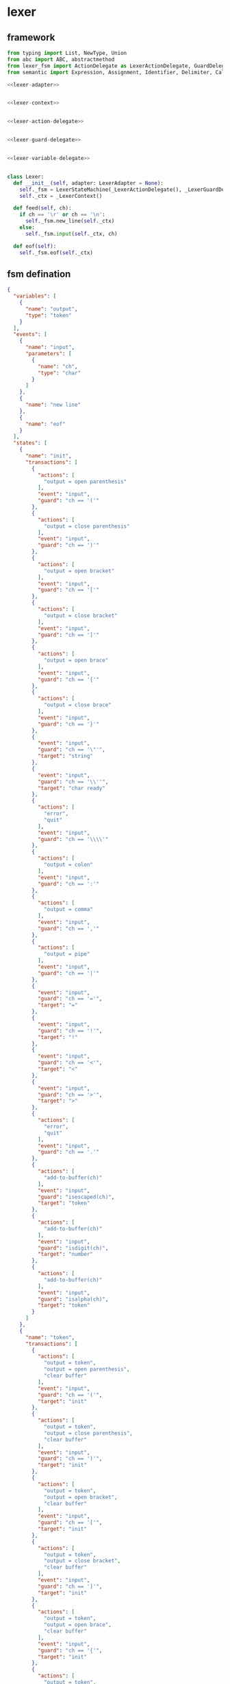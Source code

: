 #+STARTUP: indent

* lexer
** framework
#+begin_src python :tangle ${BUILDDIR}/lexer.py
  from typing import List, NewType, Union
  from abc import ABC, abstractmethod
  from lexer_fsm import ActionDelegate as LexerActionDelegate, GuardDelegate as LexerGuardDelegate, VariableDelegate as LexerVariableDelegate, StateMachine as LexerStateMachine
  from semantic import Expression, Assignment, Identifier, Delimiter, Call, AndExpression, OrExpression, NotExpression, EqualsExpression, NotEqualToExpression, LessThanExpression, LessThanOrEqualToExpression, GreaterThanExpression, GreaterThanOrEqualToExpression, Var, Type, UnionType, ListType, MapType

  <<lexer-adapter>>


  <<lexer-context>>


  <<lexer-action-delegate>>


  <<lexer-guard-delegate>>


  <<lexer-variable-delegate>>


  class Lexer:
    def __init__(self, adapter: LexerAdapter = None):
      self._fsm = LexerStateMachine(_LexerActionDelegate(), _LexerGuardDelegate(), _LexerVariableDelegate(adapter))
      self._ctx = _LexerContext()

    def feed(self, ch):
      if ch == '\r' or ch == '\n':
        self._fsm.new_line(self._ctx)
      else:
        self._fsm.input(self._ctx, ch)

    def eof(self):
      self._fsm.eof(self._ctx)
#+end_src
** fsm defination
#+begin_src json :tangle ${BUILDDIR}/lexer-fsm.json
  {
    "variables": [
      {
        "name": "output",
        "type": "token"
      }
    ],
    "events": [
      {
        "name": "input",
        "parameters": [
          {
            "name": "ch",
            "type": "char"
          }
        ]
      },
      {
        "name": "new line"
      },
      {
        "name": "eof"
      }
    ],
    "states": [
      {
        "name": "init",
        "transactions": [
          {
            "actions": [
              "output = open parenthesis"
            ],
            "event": "input",
            "guard": "ch == '('"
          },
          {
            "actions": [
              "output = close parenthesis"
            ],
            "event": "input",
            "guard": "ch == ')'"
          },
          {
            "actions": [
              "output = open bracket"
            ],
            "event": "input",
            "guard": "ch == '['"
          },
          {
            "actions": [
              "output = close bracket"
            ],
            "event": "input",
            "guard": "ch == ']'"
          },
          {
            "actions": [
              "output = open brace"
            ],
            "event": "input",
            "guard": "ch == '{'"
          },
          {
            "actions": [
              "output = close brace"
            ],
            "event": "input",
            "guard": "ch == '}'"
          },
          {
            "event": "input",
            "guard": "ch == '\"'",
            "target": "string"
          },
          {
            "event": "input",
            "guard": "ch == '\\''",
            "target": "char ready"
          },
          {
            "actions": [
              "error",
              "quit"
            ],
            "event": "input",
            "guard": "ch == '\\\\'"
          },
          {
            "actions": [
              "output = colon"
            ],
            "event": "input",
            "guard": "ch == ':'"
          },
          {
            "actions": [
              "output = comma"
            ],
            "event": "input",
            "guard": "ch == ','"
          },
          {
            "actions": [
              "output = pipe"
            ],
            "event": "input",
            "guard": "ch == '|'"
          },
          {
            "event": "input",
            "guard": "ch == '='",
            "target": "="
          },
          {
            "event": "input",
            "guard": "ch == '!'",
            "target": "!"
          },
          {
            "event": "input",
            "guard": "ch == '<'",
            "target": "<"
          },
          {
            "event": "input",
            "guard": "ch == '>'",
            "target": ">"
          },
          {
            "actions": [
              "error",
              "quit"
            ],
            "event": "input",
            "guard": "ch == '.'"
          },
          {
            "actions": [
              "add-to-buffer(ch)"
            ],
            "event": "input",
            "guard": "isescaped(ch)",
            "target": "token"
          },
          {
            "actions": [
              "add-to-buffer(ch)"
            ],
            "event": "input",
            "guard": "isdigit(ch)",
            "target": "number"
          },
          {
            "actions": [
              "add-to-buffer(ch)"
            ],
            "event": "input",
            "guard": "isalpha(ch)",
            "target": "token"
          }
        ]
      },
      {
        "name": "token",
        "transactions": [
          {
            "actions": [
              "output = token",
              "output = open parenthesis",
              "clear buffer"
            ],
            "event": "input",
            "guard": "ch == '('",
            "target": "init"
          },
          {
            "actions": [
              "output = token",
              "output = close parenthesis",
              "clear buffer"
            ],
            "event": "input",
            "guard": "ch == ')'",
            "target": "init"
          },
          {
            "actions": [
              "output = token",
              "output = open bracket",
              "clear buffer"
            ],
            "event": "input",
            "guard": "ch == '['",
            "target": "init"
          },
          {
            "actions": [
              "output = token",
              "output = close bracket",
              "clear buffer"
            ],
            "event": "input",
            "guard": "ch == ']'",
            "target": "init"
          },
          {
            "actions": [
              "output = token",
              "output = open brace",
              "clear buffer"
            ],
            "event": "input",
            "guard": "ch == '{'",
            "target": "init"
          },
          {
            "actions": [
              "output = token",
              "output = close brace",
              "clear buffer"
            ],
            "event": "input",
            "guard": "ch == '}'",
            "target": "init"
          },
          {
            "actions": [
              "output = token",
              "clear buffer"
            ],
            "event": "input",
            "guard": "ch == '\"'",
            "target": "string"
          },
          {
            "actions": [
              "output = token",
              "clear buffer"
            ],
            "event": "input",
            "guard": "ch == '\\''",
            "target": "char ready"
          },
          {
            "actions": [
              "error",
              "quit"
            ],
            "event": "input",
            "guard": "ch == '\\\\'",
            "target": "init"
          },
          {
            "actions": [
              "output = token",
              "clear buffer",
              "output = colon"
            ],
            "event": "input",
            "guard": "ch == ':'",
            "target": "init"
          },
          {
            "actions": [
              "output = token",
              "clear buffer",
              "output = comma"
            ],
            "event": "input",
            "guard": "ch == ','",
            "target": "init"
          },
          {
            "actions": [
              "output = token",
              "clear buffer",
              "output = pipe"
            ],
            "event": "input",
            "guard": "ch == '|'",
            "target": "init"
          },
          {
            "actions": [
              "output = token",
              "clear buffer"
            ],
            "event": "input",
            "guard": "ch == '='",
            "target": "="
          },
          {
            "actions": [
              "output = token",
              "clear buffer"
            ],
            "event": "input",
            "guard": "ch == '!'",
            "target": "!"
          },
          {
            "actions": [
              "output = token",
              "clear buffer"
            ],
            "event": "input",
            "guard": "ch == '<'",
            "target": "<"
          },
          {
            "actions": [
              "output = token",
              "clear buffer"
            ],
            "event": "input",
            "guard": "ch == '>'",
            "target": ">"
          },
          {
            "actions": [
              "output = token",
              "output = dot",
              "clear buffer"
            ],
            "event": "input",
            "guard": "ch == '.'",
            "target": "init"
          },
          {
            "actions": [
              "add-to-buffer(ch)"
            ],
            "event": "input",
            "guard": "isescaped(ch)"
          },
          {
            "actions": [
              "add-to-buffer(ch)"
            ],
            "event": "input",
            "guard": "isdigit(ch)"
          },
          {
            "actions": [
              "add-to-buffer(ch)"
            ],
            "event": "input",
            "guard": "isalpha(ch)"
          },
          {
            "actions": [
              "output = token",
              "clear buffer"
            ],
            "event": "input",
            "guard": "isspace(ch)",
            "target": "init"
          },
          {
            "actions": [
              "output = token",
              "clear buffer"
            ],
            "event": "new line",
            "target": "init"
          },
          {
            "actions": [
              "output = token",
              "clear buffer"
            ],
            "event": "eof",
            "target": "init"
          }
        ]
      },
      {
        "name": "number",
        "transactions": [
          {
            "actions": [
              "output = number",
              "output = open parenthesis",
              "clear buffer"
            ],
            "event": "input",
            "guard": "ch == '('",
            "target": "init"
          },
          {
            "actions": [
              "output = number",
              "output = close parenthesis",
              "clear buffer"
            ],
            "event": "input",
            "guard": "ch == ')'",
            "target": "init"
          },
          {
            "actions": [
              "output = number",
              "output = open bracket",
              "clear buffer"
            ],
            "event": "input",
            "guard": "ch == '['",
            "target": "init"
          },
          {
            "actions": [
              "output = number",
              "output = close bracket",
              "clear buffer"
            ],
            "event": "input",
            "guard": "ch == ']'",
            "target": "init"
          },
          {
            "actions": [
              "output = number",
              "output = open brace",
              "clear buffer"
            ],
            "event": "input",
            "guard": "ch == '{'",
            "target": "init"
          },
          {
            "actions": [
              "output = number",
              "output = close brace",
              "clear buffer"
            ],
            "event": "input",
            "guard": "ch == '}'",
            "target": "init"
          },
          {
            "actions": [
              "output = number",
              "clear buffer"
            ],
            "event": "input",
            "guard": "ch == '\"'",
            "target": "string"
          },
          {
            "actions": [
              "output = number",
              "clear buffer"
            ],
            "event": "input",
            "guard": "ch == '\\''",
            "target": "char ready"
          },
          {
            "actions": [
              "error",
              "quit"
            ],
            "event": "input",
            "guard": "ch == '\\\\'",
            "target": "init"
          },
          {
            "actions": [
              "output = number",
              "clear buffer",
              "output = colon"
            ],
            "event": "input",
            "guard": "ch == ':'",
            "target": "init"
          },
          {
            "actions": [
              "output = number",
              "clear buffer",
              "output = comma"
            ],
            "event": "input",
            "guard": "ch == ','",
            "target": "init"
          },
          {
            "actions": [
              "output = number",
              "clear buffer",
              "output = pipe"
            ],
            "event": "input",
            "guard": "ch == '|'",
            "target": "init"
          },
          {
            "actions": [
              "output = number",
              "clear buffer"
            ],
            "event": "input",
            "guard": "ch == '='",
            "target": "="
          },
          {
            "actions": [
              "output = number",
              "clear buffer"
            ],
            "event": "input",
            "guard": "ch == '!'",
            "target": "!"
          },
          {
            "actions": [
              "output = number",
              "clear buffer"
            ],
            "event": "input",
            "guard": "ch == '<'",
            "target": "<"
          },
          {
            "actions": [
              "output = number",
              "clear buffer"
            ],
            "event": "input",
            "guard": "ch == '>'",
            "target": ">"
          },
          {
            "actions": [
              "add-to-buffer(ch)"
            ],
            "event": "input",
            "guard": "ch == '.'"
          },
          {
            "actions": [
              "output = number",
              "clear buffer",
              "add-to-buffer(ch)"
            ],
            "event": "input",
            "guard": "isescaped(ch)",
            "target": "token"
          },
          {
            "actions": [
              "add-to-buffer(ch)"
            ],
            "event": "input",
            "guard": "isdigit(ch)"
          },
          {
            "actions": [
              "output = number",
              "clear buffer",
              "add-to-buffer(ch)"
            ],
            "event": "input",
            "guard": "isalpha(ch)",
            "target": "token"
          },
          {
            "actions": [
              "output = number",
              "clear buffer"
            ],
            "event": "input",
            "guard": "isspace(ch)",
            "target": "init"
          },
          {
            "actions": [
              "output = number",
              "clear buffer"
            ],
            "event": "new line",
            "target": "init"
          },
          {
            "actions": [
              "output = number",
              "clear buffer"
            ],
            "event": "eof",
            "target": "init"
          }
        ]
      },
      {
        "name": "char ready",
        "transactions": [
          {
            "actions": [
              "add-to-buffer(ch)"
            ],
            "event": "input",
            "guard": "ch == '('",
            "target": "char"
          },
          {
            "actions": [
              "add-to-buffer(ch)"
            ],
            "event": "input",
            "guard": "ch == ')'",
            "target": "char"
          },
          {
            "actions": [
              "add-to-buffer(ch)"
            ],
            "event": "input",
            "guard": "ch == '['",
            "target": "char"
          },
          {
            "actions": [
              "add-to-buffer(ch)"
            ],
            "event": "input",
            "guard": "ch == ']'",
            "target": "char"
          },
          {
            "actions": [
              "add-to-buffer(ch)"
            ],
            "event": "input",
            "guard": "ch == '{'",
            "target": "char"
          },
          {
            "actions": [
              "add-to-buffer(ch)"
            ],
            "event": "input",
            "guard": "ch == '}'",
            "target": "char"
          },
          {
            "actions": [
              "add-to-buffer(ch)"
            ],
            "event": "input",
            "guard": "ch == '\"'",
            "target": "char"
          },
          {
            "actions": [
              "output = empty char",
              "clear buffer"
            ],
            "event": "input",
            "guard": "ch == '\\''",
            "target": "init"
          },
          {
            "event": "input",
            "guard": "ch == '\\\\'",
            "target": "escaped char ready"
          },
          {
            "actions": [
              "add-to-buffer(ch)"
            ],
            "event": "input",
            "guard": "ch == ':'",
            "target": "char"
          },
          {
            "actions": [
              "add-to-buffer(ch)"
            ],
            "event": "input",
            "guard": "ch == ','",
            "target": "char"
          },
          {
            "actions": [
              "add-to-buffer(ch)"
            ],
            "event": "input",
            "guard": "ch == '|'",
            "target": "char"
          },
          {
            "actions": [
              "add-to-buffer(ch)"
            ],
            "event": "input",
            "guard": "ch == '='",
            "target": "char"
          },
          {
            "actions": [
              "add-to-buffer(ch)"
            ],
            "event": "input",
            "guard": "ch == '!'",
            "target": "char"
          },
          {
            "actions": [
              "add-to-buffer(ch)"
            ],
            "event": "input",
            "guard": "ch == '<'",
            "target": "char"
          },
          {
            "actions": [
              "add-to-buffer(ch)"
            ],
            "event": "input",
            "guard": "ch == '>'",
            "target": "char"
          },
          {
            "actions": [
              "add-to-buffer(ch)"
            ],
            "event": "input",
            "guard": "ch == '.'",
            "target": "char"
          },
          {
            "actions": [
              "add-to-buffer(ch)"
            ],
            "event": "input",
            "guard": "isescaped(ch)",
            "target": "char"
          },
          {
            "actions": [
              "add-to-buffer(ch)"
            ],
            "event": "input",
            "guard": "isdigit(ch)",
            "target": "char"
          },
          {
            "actions": [
              "add-to-buffer(ch)"
            ],
            "event": "input",
            "guard": "isalpha(ch)",
            "target": "char"
          },
          {
            "actions": [
              "add-to-buffer(ch)"
            ],
            "event": "input",
            "guard": "isspace(ch)",
            "target": "char"
          },
          {
            "actions": [
              "char error",
              "quit"
            ],
            "event": "new line",
            "target": "init"
          },
          {
            "actions": [
              "char error",
              "quit"
            ],
            "event": "eof",
            "target": "init"
          }
        ]
      },
      {
        "name": "char",
        "transactions": [
          {
            "actions": [
              "char error",
              "quit"
            ],
            "event": "input",
            "guard": "ch == '('",
            "target": "init"
          },
          {
            "actions": [
              "char error",
              "quit"
            ],
            "event": "input",
            "guard": "ch == ')'",
            "target": "init"
          },
          {
            "actions": [
              "char error",
              "quit"
            ],
            "event": "input",
            "guard": "ch == '['",
            "target": "init"
          },
          {
            "actions": [
              "char error",
              "quit"
            ],
            "event": "input",
            "guard": "ch == ']'",
            "target": "init"
          },
          {
            "actions": [
              "char error",
              "quit"
            ],
            "event": "input",
            "guard": "ch == '{'",
            "target": "init"
          },
          {
            "actions": [
              "char error",
              "quit"
            ],
            "event": "input",
            "guard": "ch == '}'",
            "target": "init"
          },
          {
            "actions": [
              "char error",
              "quit"
            ],
            "event": "input",
            "guard": "ch == '\"'",
            "target": "init"
          },
          {
            "actions": [
              "output = char",
              "clear buffer"
            ],
            "event": "input",
            "guard": "ch == '\\''",
            "target": "init"
          },
          {
            "actions": [
              "char error",
              "quit"
            ],
            "event": "input",
            "guard": "ch == '\\\\'",
            "target": "init"
          },
          {
            "actions": [
              "char error",
              "quit"
            ],
            "event": "input",
            "guard": "ch == ':'",
            "target": "init"
          },
          {
            "actions": [
              "char error",
              "quit"
            ],
            "event": "input",
            "guard": "ch == ','",
            "target": "init"
          },
          {
            "actions": [
              "char error",
              "quit"
            ],
            "event": "input",
            "guard": "ch == '|'",
            "target": "init"
          },
          {
            "actions": [
              "char error",
              "quit"
            ],
            "event": "input",
            "guard": "ch == '='",
            "target": "init"
          },
          {
            "actions": [
              "char error",
              "quit"
            ],
            "event": "input",
            "guard": "ch == '!'",
            "target": "init"
          },
          {
            "actions": [
              "char error",
              "quit"
            ],
            "event": "input",
            "guard": "ch == '<'",
            "target": "init"
          },
          {
            "actions": [
              "char error",
              "quit"
            ],
            "event": "input",
            "guard": "ch == '>'",
            "target": "init"
          },
          {
            "actions": [
              "char error",
              "quit"
            ],
            "event": "input",
            "guard": "ch == '.'",
            "target": "init"
          },
          {
            "actions": [
              "char error",
              "quit"
            ],
            "event": "input",
            "guard": "isescaped(ch)",
            "target": "init"
          },
          {
            "actions": [
              "char error",
              "quit"
            ],
            "event": "input",
            "guard": "isdigit(ch)",
            "target": "init"
          },
          {
            "actions": [
              "char error",
              "quit"
            ],
            "event": "input",
            "guard": "isalpha(ch)",
            "target": "init"
          },
          {
            "actions": [
              "char error",
              "quit"
            ],
            "event": "input",
            "guard": "isspace(ch)",
            "target": "init"
          },
          {
            "actions": [
              "char error",
              "quit"
            ],
            "event": "new line",
            "target": "init"
          },
          {
            "actions": [
              "char error",
              "quit"
            ],
            "event": "eof",
            "target": "init"
          }
        ]
      },
      {
        "name": "escaped char ready",
        "transactions": [
          {
            "actions": [
              "escaped char error",
              "quit"
            ],
            "event": "input",
            "guard": "ch == '('",
            "target": "init"
          },
          {
            "actions": [
              "escaped char error",
              "quit"
            ],
            "event": "input",
            "guard": "ch == ')'",
            "target": "init"
          },
          {
            "actions": [
              "escaped char error",
              "quit"
            ],
            "event": "input",
            "guard": "ch == '['",
            "target": "init"
          },
          {
            "actions": [
              "escaped char error",
              "quit"
            ],
            "event": "input",
            "guard": "ch == ']'",
            "target": "init"
          },
          {
            "actions": [
              "escaped char error",
              "quit"
            ],
            "event": "input",
            "guard": "ch == '{'",
            "target": "init"
          },
          {
            "actions": [
              "escaped char error",
              "quit"
            ],
            "event": "input",
            "guard": "ch == '}'",
            "target": "init"
          },
          {
            "actions": [
              "escaped char error",
              "quit"
            ],
            "event": "input",
            "guard": "ch == '\"'",
            "target": "init"
          },
          {
            "actions": [
              "add-to-buffer(ch)"
            ],
            "event": "input",
            "guard": "ch == '\\''",
            "target": "escaped char"
          },
          {
            "actions": [
              "add-to-buffer(ch)"
            ],
            "event": "input",
            "guard": "ch == '\\\\'",
            "target": "escaped char"
          },
          {
            "actions": [
              "escaped char error",
              "quit"
            ],
            "event": "input",
            "guard": "ch == ':'",
            "target": "init"
          },
          {
            "actions": [
              "escaped char error",
              "quit"
            ],
            "event": "input",
            "guard": "ch == ','",
            "target": "init"
          },
          {
            "actions": [
              "escaped char error",
              "quit"
            ],
            "event": "input",
            "guard": "ch == '|'",
            "target": "init"
          },
          {
            "actions": [
              "escaped char error",
              "quit"
            ],
            "event": "input",
            "guard": "ch == '='",
            "target": "init"
          },
          {
            "actions": [
              "escaped char error",
              "quit"
            ],
            "event": "input",
            "guard": "ch == '!'",
            "target": "init"
          },
          {
            "actions": [
              "escaped char error",
              "quit"
            ],
            "event": "input",
            "guard": "ch == '<'",
            "target": "init"
          },
          {
            "actions": [
              "escaped char error",
              "quit"
            ],
            "event": "input",
            "guard": "ch == '>'",
            "target": "init"
          },
          {
            "actions": [
              "escaped char error",
              "quit"
            ],
            "event": "input",
            "guard": "ch == '.'",
            "target": "init"
          },
          {
            "actions": [
              "add-to-buffer(ch)"
            ],
            "event": "input",
            "guard": "isescaped(ch)",
            "target": "escaped char"
          },
          {
            "actions": [
              "escaped char error",
              "quit"
            ],
            "event": "input",
            "guard": "isdigit(ch)",
            "target": "init"
          },
          {
            "actions": [
              "escaped char error",
              "quit"
            ],
            "event": "input",
            "guard": "isalpha(ch)",
            "target": "init"
          },
          {
            "actions": [
              "escaped char error",
              "quit"
            ],
            "event": "input",
            "guard": "isspace(ch)",
            "target": "init"
          },
          {
            "actions": [
              "escaped char error",
              "quit"
            ],
            "event": "new line",
            "target": "init"
          },
          {
            "actions": [
              "escaped char error",
              "quit"
            ],
            "event": "eof",
            "target": "init"
          }
        ]
      },
      {
        "name": "escaped char",
        "transactions": [
          {
            "actions": [
              "escaped char error",
              "quit"
            ],
            "event": "input",
            "guard": "ch == '('",
            "target": "init"
          },
          {
            "actions": [
              "escaped char error",
              "quit"
            ],
            "event": "input",
            "guard": "ch == ')'",
            "target": "init"
          },
          {
            "actions": [
              "escaped char error",
              "quit"
            ],
            "event": "input",
            "guard": "ch == '['",
            "target": "init"
          },
          {
            "actions": [
              "escaped char error",
              "quit"
            ],
            "event": "input",
            "guard": "ch == ']'",
            "target": "init"
          },
          {
            "actions": [
              "escaped char error",
              "quit"
            ],
            "event": "input",
            "guard": "ch == '{'",
            "target": "init"
          },
          {
            "actions": [
              "escaped char error",
              "quit"
            ],
            "event": "input",
            "guard": "ch == '}'",
            "target": "init"
          },
          {
            "actions": [
              "escaped char error",
              "quit"
            ],
            "event": "input",
            "guard": "ch == '\"'",
            "target": "init"
          },
          {
            "actions": [
              "output = escaped char",
              "clear buffer"
            ],
            "event": "input",
            "guard": "ch == '\\''",
            "target": "init"
          },
          {
            "actions": [
              "escaped char error",
              "quit"
            ],
            "event": "input",
            "guard": "ch == '\\\\'",
            "target": "init"
          },
          {
            "actions": [
              "escaped char error",
              "quit"
            ],
            "event": "input",
            "guard": "ch == ':'",
            "target": "init"
          },
          {
            "actions": [
              "escaped char error",
              "quit"
            ],
            "event": "input",
            "guard": "ch == ','",
            "target": "init"
          },
          {
            "actions": [
              "escaped char error",
              "quit"
            ],
            "event": "input",
            "guard": "ch == '|'",
            "target": "init"
          },
          {
            "actions": [
              "escaped char error",
              "quit"
            ],
            "event": "input",
            "guard": "ch == '='",
            "target": "init"
          },
          {
            "actions": [
              "escaped char error",
              "quit"
            ],
            "event": "input",
            "guard": "ch == '!'",
            "target": "init"
          },
          {
            "actions": [
              "escaped char error",
              "quit"
            ],
            "event": "input",
            "guard": "ch == '<'",
            "target": "init"
          },
          {
            "actions": [
              "escaped char error",
              "quit"
            ],
            "event": "input",
            "guard": "ch == '>'",
            "target": "init"
          },
          {
            "actions": [
              "escaped char error",
              "quit"
            ],
            "event": "input",
            "guard": "ch == '.'",
            "target": "init"
          },
          {
            "actions": [
              "escaped char error",
              "quit"
            ],
            "event": "input",
            "guard": "isescaped(ch)",
            "target": "init"
          },
          {
            "actions": [
              "escaped char error",
              "quit"
            ],
            "event": "input",
            "guard": "isdigit(ch)",
            "target": "init"
          },
          {
            "actions": [
              "escaped char error",
              "quit"
            ],
            "event": "input",
            "guard": "isalpha(ch)",
            "target": "init"
          },
          {
            "actions": [
              "escaped char error",
              "quit"
            ],
            "event": "input",
            "guard": "isspace(ch)",
            "target": "init"
          },
          {
            "actions": [
              "escaped char error",
              "quit"
            ],
            "event": "new line",
            "target": "init"
          },
          {
            "actions": [
              "escaped char error",
              "quit"
            ],
            "event": "eof",
            "target": "init"
          }
        ]
      },
      {
        "name": "string",
        "transactions": [
          {
            "actions": [
              "add-to-buffer(ch)"
            ],
            "event": "input",
            "guard": "ch == '('"
          },
          {
            "actions": [
              "add-to-buffer(ch)"
            ],
            "event": "input",
            "guard": "ch == ')'"
          },
          {
            "actions": [
              "add-to-buffer(ch)"
            ],
            "event": "input",
            "guard": "ch == '['"
          },
          {
            "actions": [
              "add-to-buffer(ch)"
            ],
            "event": "input",
            "guard": "ch == ']'"
          },
          {
            "actions": [
              "add-to-buffer(ch)"
            ],
            "event": "input",
            "guard": "ch == '{'"
          },
          {
            "actions": [
              "add-to-buffer(ch)"
            ],
            "event": "input",
            "guard": "ch == '}'"
          },
          {
            "actions": [
              "output = string",
              "clear buffer"
            ],
            "event": "input",
            "guard": "ch == '\"'",
            "target": "init"
          },
          {
            "actions": [
              "add-to-buffer(ch)"
            ],
            "event": "input",
            "guard": "ch == '\\''"
          },
          {
            "actions": [
              "add-to-buffer(ch)"
            ],
            "event": "input",
            "guard": "ch == '\\\\'",
            "target": "escaped string"
          },
          {
            "actions": [
              "add-to-buffer(ch)"
            ],
            "event": "input",
            "guard": "ch == ':'"
          },
          {
            "actions": [
              "add-to-buffer(ch)"
            ],
            "event": "input",
            "guard": "ch == ','"
          },
          {
            "actions": [
              "add-to-buffer(ch)"
            ],
            "event": "input",
            "guard": "ch == '|'"
          },
          {
            "actions": [
              "add-to-buffer(ch)"
            ],
            "event": "input",
            "guard": "ch == '='"
          },
          {
            "actions": [
              "add-to-buffer(ch)"
            ],
            "event": "input",
            "guard": "ch == '!'"
          },
          {
            "actions": [
              "add-to-buffer(ch)"
            ],
            "event": "input",
            "guard": "ch == '<'"
          },
          {
            "actions": [
              "add-to-buffer(ch)"
            ],
            "event": "input",
            "guard": "ch == '>'"
          },
          {
            "actions": [
              "add-to-buffer(ch)"
            ],
            "event": "input",
            "guard": "ch == '.'"
          },
          {
            "actions": [
              "add-to-buffer(ch)"
            ],
            "event": "input",
            "guard": "isescaped(ch)"
          },
          {
            "actions": [
              "add-to-buffer(ch)"
            ],
            "event": "input",
            "guard": "isdigit(ch)"
          },
          {
            "actions": [
              "add-to-buffer(ch)"
            ],
            "event": "input",
            "guard": "isalpha(ch)"
          },
          {
            "actions": [
              "add-to-buffer(ch)"
            ],
            "event": "input",
            "guard": "isspace(ch)"
          },
          {
            "actions": [
              "string error",
              "quit"
            ],
            "event": "new line",
            "target": "init"
          },
          {
            "actions": [
              "string error",
              "quit"
            ],
            "event": "eof",
            "target": "init"
          }
        ]
      },
      {
        "name": "escaped string",
        "transactions": [
          {
            "actions": [
              "escaped string error",
              "quit"
            ],
            "event": "input",
            "guard": "ch == '('",
            "target": "init"
          },
          {
            "actions": [
              "escaped string error",
              "quit"
            ],
            "event": "input",
            "guard": "ch == ')'",
            "target": "init"
          },
          {
            "actions": [
              "escaped string error",
              "quit"
            ],
            "event": "input",
            "guard": "ch == '['",
            "target": "init"
          },
          {
            "actions": [
              "escaped string error",
              "quit"
            ],
            "event": "input",
            "guard": "ch == ']'",
            "target": "init"
          },
          {
            "actions": [
              "escaped string error",
              "quit"
            ],
            "event": "input",
            "guard": "ch == '{'",
            "target": "init"
          },
          {
            "actions": [
              "escaped string error",
              "quit"
            ],
            "event": "input",
            "guard": "ch == '}'",
            "target": "init"
          },
          {
            "actions": [
              "add-to-buffer(ch)"
            ],
            "event": "input",
            "guard": "ch == '\"'",
            "target": "string"
          },
          {
            "actions": [
              "add-to-buffer(ch)"
            ],
            "event": "input",
            "guard": "ch == '\\''",
            "target": "string"
          },
          {
            "actions": [
              "add-to-buffer(ch)"
            ],
            "event": "input",
            "guard": "ch == '\\\\'",
            "target": "string"
          },
          {
            "actions": [
              "escaped string error",
              "quit"
            ],
            "event": "input",
            "guard": "ch == ':'",
            "target": "init"
          },
          {
            "actions": [
              "escaped string error",
              "quit"
            ],
            "event": "input",
            "guard": "ch == ','",
            "target": "init"
          },
          {
            "actions": [
              "escaped string error",
              "quit"
            ],
            "event": "input",
            "guard": "ch == '|'",
            "target": "init"
          },
          {
            "actions": [
              "escaped string error",
              "quit"
            ],
            "event": "input",
            "guard": "ch == '='",
            "target": "init"
          },
          {
            "actions": [
              "escaped string error",
              "quit"
            ],
            "event": "input",
            "guard": "ch == '!'",
            "target": "init"
          },
          {
            "actions": [
              "escaped string error",
              "quit"
            ],
            "event": "input",
            "guard": "ch == '<'",
            "target": "init"
          },
          {
            "actions": [
              "escaped string error",
              "quit"
            ],
            "event": "input",
            "guard": "ch == '>'",
            "target": "init"
          },
          {
            "actions": [
              "escaped string error",
              "quit"
            ],
            "event": "input",
            "guard": "ch == '.'",
            "target": "init"
          },
          {
            "actions": [
              "add-to-buffer(ch)"
            ],
            "event": "input",
            "guard": "isescaped(ch)",
            "target": "string"
          },
          {
            "actions": [
              "escaped string error",
              "quit"
            ],
            "event": "input",
            "guard": "isdigit(ch)",
            "target": "init"
          },
          {
            "actions": [
              "escaped string error",
              "quit"
            ],
            "event": "input",
            "guard": "isalpha(ch)",
            "target": "init"
          },
          {
            "actions": [
              "escaped string error",
              "quit"
            ],
            "event": "input",
            "guard": "isspace(ch)",
            "target": "init"
          },
          {
            "actions": [
              "escaped string error",
              "quit"
            ],
            "event": "new line",
            "target": "init"
          },
          {
            "actions": [
              "escaped string error",
              "quit"
            ],
            "event": "eof",
            "target": "init"
          }
        ]
      },
      {
        "name": "=",
        "transactions": [
          {
            "actions": [
              "output = assignment",
              "output = open parenthesis"
            ],
            "event": "input",
            "guard": "ch == '('",
            "target": "init"
          },
          {
            "actions": [
              "output = assignment",
              "output = close parenthesis"
            ],
            "event": "input",
            "guard": "ch == ')'",
            "target": "init"
          },
          {
            "actions": [
              "output = assignment",
              "output = open bracket"
            ],
            "event": "input",
            "guard": "ch == '['",
            "target": "init"
          },
          {
            "actions": [
              "output = assignment",
              "output = close bracket"
            ],
            "event": "input",
            "guard": "ch == ']'",
            "target": "init"
          },
          {
            "actions": [
              "output = assignment",
              "output = open brace"
            ],
            "event": "input",
            "guard": "ch == '{'",
            "target": "init"
          },
          {
            "actions": [
              "output = assignment",
              "output = close brace"
            ],
            "event": "input",
            "guard": "ch == '}'",
            "target": "init"
          },
          {
            "actions": [
              "output = assignment"
            ],
            "event": "input",
            "guard": "ch == '\"'",
            "target": "string"
          },
          {
            "actions": [
              "output = assignment"
            ],
            "event": "input",
            "guard": "ch == '\\''",
            "target": "char ready"
          },
          {
            "actions": [
              "error",
              "quit"
            ],
            "event": "input",
            "guard": "ch == '\\\\'",
            "target": "init"
          },
          {
            "actions": [
              "error",
              "quit"
            ],
            "event": "input",
            "guard": "ch == ':'",
            "target": "init"
          },
          {
            "actions": [
              "error",
              "quit"
            ],
            "event": "input",
            "guard": "ch == ','",
            "target": "init"
          },
          {
            "actions": [
              "error",
              "quit"
            ],
            "event": "input",
            "guard": "ch == '|'",
            "target": "init"
          },
          {
            "event": "input",
            "guard": "ch == '='",
            "target": "=="
          },
          {
            "actions": [
              "output = assignment"
            ],
            "event": "input",
            "guard": "ch == '!'",
            "target": "!"
          },
          {
            "event": "input",
            "guard": "ch == '<'",
            "target": "<="
          },
          {
            "event": "input",
            "guard": "ch == '>'",
            "target": ">="
          },
          {
            "actions": [
              "error",
              "quit"
            ],
            "event": "input",
            "guard": "ch == '.'",
            "target": "init"
          },
          {
            "actions": [
              "output = assignment",
              "add-to-buffer(ch)"
            ],
            "event": "input",
            "guard": "isescaped(ch)",
            "target": "token"
          },
          {
            "actions": [
              "output = assignment",
              "add-to-buffer(ch)"
            ],
            "event": "input",
            "guard": "isdigit(ch)",
            "target": "number"
          },
          {
            "actions": [
              "output = assignment",
              "add-to-buffer(ch)"
            ],
            "event": "input",
            "guard": "isalpha(ch)",
            "target": "token"
          },
          {
            "actions": [
              "output = assignment"
            ],
            "event": "input",
            "guard": "isspace(ch)",
            "target": "init"
          },
          {
            "actions": [
              "error",
              "quit"
            ],
            "event": "new line",
            "target": "init"
          },
          {
            "actions": [
              "error",
              "quit"
            ],
            "event": "eof",
            "target": "init"
          }
        ]
      },
      {
        "name": "==",
        "transactions": [
          {
            "actions": [
              "output = equals",
              "output = open parenthesis"
            ],
            "event": "input",
            "guard": "ch == '('",
            "target": "init"
          },
          {
            "actions": [
              "output = equals",
              "output = close parenthesis"
            ],
            "event": "input",
            "guard": "ch == ')'",
            "target": "init"
          },
          {
            "actions": [
              "output = equals",
              "output = open bracket"
            ],
            "event": "input",
            "guard": "ch == '['",
            "target": "init"
          },
          {
            "actions": [
              "output = equals",
              "output = close bracket"
            ],
            "event": "input",
            "guard": "ch == ']'",
            "target": "init"
          },
          {
            "actions": [
              "output = equals",
              "output = open brace"
            ],
            "event": "input",
            "guard": "ch == '{'",
            "target": "init"
          },
          {
            "actions": [
              "output = equals",
              "output = close brace"
            ],
            "event": "input",
            "guard": "ch == '}'",
            "target": "init"
          },
          {
            "actions": [
              "output = equals"
            ],
            "event": "input",
            "guard": "ch == '\"'",
            "target": "string"
          },
          {
            "actions": [
              "output = equals"
            ],
            "event": "input",
            "guard": "ch == '\\''",
            "target": "char ready"
          },
          {
            "actions": [
              "error",
              "quit"
            ],
            "event": "input",
            "guard": "ch == '\\\\'",
            "target": "init"
          },
          {
            "actions": [
              "error",
              "quit"
            ],
            "event": "input",
            "guard": "ch == ':'",
            "target": "init"
          },
          {
            "actions": [
              "error",
              "quit"
            ],
            "event": "input",
            "guard": "ch == ','",
            "target": "init"
          },
          {
            "actions": [
              "error",
              "quit"
            ],
            "event": "input",
            "guard": "ch == '|'",
            "target": "init"
          },
          {
            "actions": [
              "error",
              "quit"
            ],
            "event": "input",
            "guard": "ch == '='",
            "target": "init"
          },
          {
            "actions": [
              "output = equals"
            ],
            "event": "input",
            "guard": "ch == '!'",
            "target": "!"
          },
          {
            "actions": [
              "error",
              "quit"
            ],
            "event": "input",
            "guard": "ch == '<'",
            "target": "init"
          },
          {
            "actions": [
              "error",
              "quit"
            ],
            "event": "input",
            "guard": "ch == '>'",
            "target": "init"
          },
          {
            "actions": [
              "error",
              "quit"
            ],
            "event": "input",
            "guard": "ch == '.'",
            "target": "init"
          },
          {
            "actions": [
              "output = equals",
              "add-to-buffer(ch)"
            ],
            "event": "input",
            "guard": "isescaped(ch)",
            "target": "token"
          },
          {
            "actions": [
              "output = equals",
              "add-to-buffer(ch)"
            ],
            "event": "input",
            "guard": "isdigit(ch)",
            "target": "number"
          },
          {
            "actions": [
              "output = equals",
              "add-to-buffer(ch)"
            ],
            "event": "input",
            "guard": "isalpha(ch)",
            "target": "token"
          },
          {
            "actions": [
              "output = equals"
            ],
            "event": "input",
            "guard": "isspace(ch)",
            "target": "init"
          },
          {
            "actions": [
              "error",
              "quit"
            ],
            "event": "new line",
            "target": "init"
          },
          {
            "actions": [
              "error",
              "quit"
            ],
            "event": "eof",
            "target": "init"
          }
        ]
      },
      {
        "name": "!",
        "transactions": [
          {
            "actions": [
              "output = not",
              "output = open parenthesis"
            ],
            "event": "input",
            "guard": "ch == '('",
            "target": "init"
          },
          {
            "actions": [
              "output = not",
              "output = close parenthesis"
            ],
            "event": "input",
            "guard": "ch == ')'",
            "target": "init"
          },
          {
            "actions": [
              "output = not",
              "output = open bracket"
            ],
            "event": "input",
            "guard": "ch == '['",
            "target": "init"
          },
          {
            "actions": [
              "output = not",
              "output = close bracket"
            ],
            "event": "input",
            "guard": "ch == ']'",
            "target": "init"
          },
          {
            "actions": [
              "output = not",
              "output = open brace"
            ],
            "event": "input",
            "guard": "ch == '{'",
            "target": "init"
          },
          {
            "actions": [
              "output = not",
              "output = close brace"
            ],
            "event": "input",
            "guard": "ch == '}'",
            "target": "init"
          },
          {
            "actions": [
              "output = not"
            ],
            "event": "input",
            "guard": "ch == '\"'",
            "target": "string"
          },
          {
            "actions": [
              "output = not"
            ],
            "event": "input",
            "guard": "ch == '\\''",
            "target": "char ready"
          },
          {
            "actions": [
              "error",
              "quit"
            ],
            "event": "input",
            "guard": "ch == '\\\\'",
            "target": "init"
          },
          {
            "actions": [
              "error",
              "quit"
            ],
            "event": "input",
            "guard": "ch == ':'",
            "target": "init"
          },
          {
            "actions": [
              "error",
              "quit"
            ],
            "event": "input",
            "guard": "ch == ','",
            "target": "init"
          },
          {
            "actions": [
              "error",
              "quit"
            ],
            "event": "input",
            "guard": "ch == '|'",
            "target": "init"
          },
          {
            "event": "input",
            "guard": "ch == '='",
            "target": "!="
          },
          {
            "actions": [
              "error",
              "quit"
            ],
            "event": "input",
            "guard": "ch == '!'",
            "target": "init"
          },
          {
            "actions": [
              "error",
              "quit"
            ],
            "event": "input",
            "guard": "ch == '<'",
            "target": "init"
          },
          {
            "actions": [
              "error",
              "quit"
            ],
            "event": "input",
            "guard": "ch == '>'",
            "target": "init"
          },
          {
            "actions": [
              "error",
              "quit"
            ],
            "event": "input",
            "guard": "ch == '.'",
            "target": "init"
          },
          {
            "actions": [
              "output = not",
              "add-to-buffer(ch)"
            ],
            "event": "input",
            "guard": "isescaped(ch)",
            "target": "token"
          },
          {
            "actions": [
              "output = not",
              "add-to-buffer(ch)"
            ],
            "event": "input",
            "guard": "isdigit(ch)",
            "target": "number"
          },
          {
            "actions": [
              "output = not",
              "add-to-buffer(ch)"
            ],
            "event": "input",
            "guard": "isalpha(ch)",
            "target": "token"
          },
          {
            "actions": [
              "output = not"
            ],
            "event": "input",
            "guard": "isspace(ch)",
            "target": "init"
          },
          {
            "actions": [
              "error",
              "quit"
            ],
            "event": "new line",
            "target": "init"
          },
          {
            "actions": [
              "error",
              "quit"
            ],
            "event": "eof",
            "target": "init"
          }
        ]
      },
      {
        "name": "!=",
        "transactions": [
          {
            "actions": [
              "output = not equal to",
              "output = open parenthesis"
            ],
            "event": "input",
            "guard": "ch == '('",
            "target": "init"
          },
          {
            "actions": [
              "output = not equal to",
              "output = close parenthesis"
            ],
            "event": "input",
            "guard": "ch == ')'",
            "target": "init"
          },
          {
            "actions": [
              "output = not equal to",
              "output = open bracket"
            ],
            "event": "input",
            "guard": "ch == '['",
            "target": "init"
          },
          {
            "actions": [
              "output = not equal to",
              "output = close bracket"
            ],
            "event": "input",
            "guard": "ch == ']'",
            "target": "init"
          },
          {
            "actions": [
              "output = not equal to",
              "output = open brace"
            ],
            "event": "input",
            "guard": "ch == '{'",
            "target": "init"
          },
          {
            "actions": [
              "output = not equal to",
              "output = close brace"
            ],
            "event": "input",
            "guard": "ch == '}'",
            "target": "init"
          },
          {
            "actions": [
              "output = not equal to"
            ],
            "event": "input",
            "guard": "ch == '\"'",
            "target": "string"
          },
          {
            "actions": [
              "output = not equal to"
            ],
            "event": "input",
            "guard": "ch == '\\''",
            "target": "char ready"
          },
          {
            "actions": [
              "error",
              "quit"
            ],
            "event": "input",
            "guard": "ch == '\\\\'",
            "target": "init"
          },
          {
            "actions": [
              "error",
              "quit"
            ],
            "event": "input",
            "guard": "ch == ':'",
            "target": "init"
          },
          {
            "actions": [
              "error",
              "quit"
            ],
            "event": "input",
            "guard": "ch == ','",
            "target": "init"
          },
          {
            "actions": [
              "error",
              "quit"
            ],
            "event": "input",
            "guard": "ch == '|'",
            "target": "init"
          },
          {
            "actions": [
              "error",
              "quit"
            ],
            "event": "input",
            "guard": "ch == '='",
            "target": "init"
          },
          {
            "actions": [
              "output = not equal to"
            ],
            "event": "input",
            "guard": "ch == '!'",
            "target": "!"
          },
          {
            "actions": [
              "error",
              "quit"
            ],
            "event": "input",
            "guard": "ch == '<'",
            "target": "init"
          },
          {
            "actions": [
              "error",
              "quit"
            ],
            "event": "input",
            "guard": "ch == '>'",
            "target": "init"
          },
          {
            "actions": [
              "error",
              "quit"
            ],
            "event": "input",
            "guard": "ch == '.'",
            "target": "init"
          },
          {
            "actions": [
              "output = not equal to",
              "add-to-buffer(ch)"
            ],
            "event": "input",
            "guard": "isescaped(ch)",
            "target": "token"
          },
          {
            "actions": [
              "output = not equal to",
              "add-to-buffer(ch)"
            ],
            "event": "input",
            "guard": "isdigit(ch)",
            "target": "number"
          },
          {
            "actions": [
              "output = not equal to",
              "add-to-buffer(ch)"
            ],
            "event": "input",
            "guard": "isalpha(ch)",
            "target": "token"
          },
          {
            "actions": [
              "output = not equal to"
            ],
            "event": "input",
            "guard": "isspace(ch)",
            "target": "init"
          },
          {
            "actions": [
              "error",
              "quit"
            ],
            "event": "new line",
            "target": "init"
          },
          {
            "actions": [
              "error",
              "quit"
            ],
            "event": "eof",
            "target": "init"
          }
        ]
      },
      {
        "name": "<",
        "transactions": [
          {
            "actions": [
              "output = less than",
              "output = open parenthesis"
            ],
            "event": "input",
            "guard": "ch == '('",
            "target": "init"
          },
          {
            "actions": [
              "output = less than",
              "output = close parenthesis"
            ],
            "event": "input",
            "guard": "ch == ')'",
            "target": "init"
          },
          {
            "actions": [
              "output = less than",
              "output = open bracket"
            ],
            "event": "input",
            "guard": "ch == '['",
            "target": "init"
          },
          {
            "actions": [
              "output = less than",
              "output = close bracket"
            ],
            "event": "input",
            "guard": "ch == ']'",
            "target": "init"
          },
          {
            "actions": [
              "output = less than",
              "output = open brace"
            ],
            "event": "input",
            "guard": "ch == '{'",
            "target": "init"
          },
          {
            "actions": [
              "output = less than",
              "output = close brace"
            ],
            "event": "input",
            "guard": "ch == '}'",
            "target": "init"
          },
          {
            "actions": [
              "output = less than"
            ],
            "event": "input",
            "guard": "ch == '\"'",
            "target": "string"
          },
          {
            "actions": [
              "output = less than"
            ],
            "event": "input",
            "guard": "ch == '\\''",
            "target": "char ready"
          },
          {
            "actions": [
              "error",
              "quit"
            ],
            "event": "input",
            "guard": "ch == '\\\\'",
            "target": "init"
          },
          {
            "actions": [
              "error",
              "quit"
            ],
            "event": "input",
            "guard": "ch == ':'",
            "target": "init"
          },
          {
            "actions": [
              "error",
              "quit"
            ],
            "event": "input",
            "guard": "ch == ','",
            "target": "init"
          },
          {
            "actions": [
              "error",
              "quit"
            ],
            "event": "input",
            "guard": "ch == '|'",
            "target": "init"
          },
          {
            "event": "input",
            "guard": "ch == '='",
            "target": "<="
          },
          {
            "actions": [
              "error",
              "quit"
            ],
            "event": "input",
            "guard": "ch == '!'",
            "target": "init"
          },
          {
            "actions": [
              "error",
              "quit"
            ],
            "event": "input",
            "guard": "ch == '<'",
            "target": "init"
          },
          {
            "actions": [
              "error",
              "quit"
            ],
            "event": "input",
            "guard": "ch == '>'",
            "target": "init"
          },
          {
            "actions": [
              "error",
              "quit"
            ],
            "event": "input",
            "guard": "ch == '.'",
            "target": "init"
          },
          {
            "actions": [
              "output = less than",
              "add-to-buffer(ch)"
            ],
            "event": "input",
            "guard": "isescaped(ch)",
            "target": "token"
          },
          {
            "actions": [
              "output = less than",
              "add-to-buffer(ch)"
            ],
            "event": "input",
            "guard": "isdigit(ch)",
            "target": "number"
          },
          {
            "actions": [
              "output = less than",
              "add-to-buffer(ch)"
            ],
            "event": "input",
            "guard": "isalpha(ch)",
            "target": "token"
          },
          {
            "actions": [
              "output = less than"
            ],
            "event": "input",
            "guard": "isspace(ch)",
            "target": "init"
          },
          {
            "actions": [
              "error",
              "quit"
            ],
            "event": "new line",
            "target": "init"
          },
          {
            "actions": [
              "error",
              "quit"
            ],
            "event": "eof",
            "target": "init"
          }
        ]
      },
      {
        "name": "<=",
        "transactions": [
          {
            "actions": [
              "output = less than or equal to",
              "output = open parenthesis"
            ],
            "event": "input",
            "guard": "ch == '('",
            "target": "init"
          },
          {
            "actions": [
              "output = less than or equal to",
              "output = close parenthesis"
            ],
            "event": "input",
            "guard": "ch == ')'",
            "target": "init"
          },
          {
            "actions": [
              "output = less than or equal to",
              "output = open bracket"
            ],
            "event": "input",
            "guard": "ch == '['",
            "target": "init"
          },
          {
            "actions": [
              "output = less than or equal to",
              "output = close bracket"
            ],
            "event": "input",
            "guard": "ch == ']'",
            "target": "init"
          },
          {
            "actions": [
              "output = less than or equal to",
              "output = open brace"
            ],
            "event": "input",
            "guard": "ch == '{'",
            "target": "init"
          },
          {
            "actions": [
              "output = less than or equal to",
              "output = close brace"
            ],
            "event": "input",
            "guard": "ch == '}'",
            "target": "init"
          },
          {
            "actions": [
              "output = less than or equal to"
            ],
            "event": "input",
            "guard": "ch == '\"'",
            "target": "string"
          },
          {
            "actions": [
              "output = less than or equal to"
            ],
            "event": "input",
            "guard": "ch == '\\''",
            "target": "char ready"
          },
          {
            "actions": [
              "error",
              "quit"
            ],
            "event": "input",
            "guard": "ch == '\\\\'",
            "target": "init"
          },
          {
            "actions": [
              "error",
              "quit"
            ],
            "event": "input",
            "guard": "ch == ':'",
            "target": "init"
          },
          {
            "actions": [
              "error",
              "quit"
            ],
            "event": "input",
            "guard": "ch == ','",
            "target": "init"
          },
          {
            "actions": [
              "error",
              "quit"
            ],
            "event": "input",
            "guard": "ch == '|'",
            "target": "init"
          },
          {
            "actions": [
              "error",
              "quit"
            ],
            "event": "input",
            "guard": "ch == '='",
            "target": "init"
          },
          {
            "actions": [
              "error",
              "quit"
            ],
            "event": "input",
            "guard": "ch == '!'",
            "target": "init"
          },
          {
            "actions": [
              "error",
              "quit"
            ],
            "event": "input",
            "guard": "ch == '<'",
            "target": "init"
          },
          {
            "actions": [
              "error",
              "quit"
            ],
            "event": "input",
            "guard": "ch == '>'",
            "target": "init"
          },
          {
            "actions": [
              "error",
              "quit"
            ],
            "event": "input",
            "guard": "ch == '.'",
            "target": "init"
          },
          {
            "actions": [
              "output = less than or equal to",
              "add-to-buffer(ch)"
            ],
            "event": "input",
            "guard": "isescaped(ch)",
            "target": "token"
          },
          {
            "actions": [
              "output = less than or equal to",
              "add-to-buffer(ch)"
            ],
            "event": "input",
            "guard": "isdigit(ch)",
            "target": "number"
          },
          {
            "actions": [
              "output = less than or equal to",
              "add-to-buffer(ch)"
            ],
            "event": "input",
            "guard": "isalpha(ch)",
            "target": "token"
          },
          {
            "actions": [
              "output = less than or equal to"
            ],
            "event": "input",
            "guard": "isspace(ch)",
            "target": "init"
          },
          {
            "actions": [
              "error",
              "quit"
            ],
            "event": "new line",
            "target": "init"
          },
          {
            "actions": [
              "error",
              "quit"
            ],
            "event": "eof",
            "target": "init"
          }
        ]
      },
      {
        "name": ">",
        "transactions": [
          {
            "actions": [
              "output = greater than",
              "output = open parenthesis"
            ],
            "event": "input",
            "guard": "ch == '('",
            "target": "init"
          },
          {
            "actions": [
              "output = greater than",
              "output = close parenthesis"
            ],
            "event": "input",
            "guard": "ch == ')'",
            "target": "init"
          },
          {
            "actions": [
              "output = greater than",
              "output = open bracket"
            ],
            "event": "input",
            "guard": "ch == '['",
            "target": "init"
          },
          {
            "actions": [
              "output = greater than",
              "output = close bracket"
            ],
            "event": "input",
            "guard": "ch == ']'",
            "target": "init"
          },
          {
            "actions": [
              "output = greater than",
              "output = open brace"
            ],
            "event": "input",
            "guard": "ch == '{'",
            "target": "init"
          },
          {
            "actions": [
              "output = greater than",
              "output = close brace"
            ],
            "event": "input",
            "guard": "ch == '}'",
            "target": "init"
          },
          {
            "actions": [
              "output = greater than"
            ],
            "event": "input",
            "guard": "ch == '\"'",
            "target": "string"
          },
          {
            "actions": [
              "output = greater than"
            ],
            "event": "input",
            "guard": "ch == '\\''",
            "target": "char ready"
          },
          {
            "actions": [
              "error",
              "quit"
            ],
            "event": "input",
            "guard": "ch == '\\\\'",
            "target": "init"
          },
          {
            "actions": [
              "error",
              "quit"
            ],
            "event": "input",
            "guard": "ch == ':'",
            "target": "init"
          },
          {
            "actions": [
              "error",
              "quit"
            ],
            "event": "input",
            "guard": "ch == ','",
            "target": "init"
          },
          {
            "actions": [
              "error",
              "quit"
            ],
            "event": "input",
            "guard": "ch == '|'",
            "target": "init"
          },
          {
            "event": "input",
            "guard": "ch == '='",
            "target": ">="
          },
          {
            "actions": [
              "error",
              "quit"
            ],
            "event": "input",
            "guard": "ch == '!'",
            "target": "init"
          },
          {
            "actions": [
              "error",
              "quit"
            ],
            "event": "input",
            "guard": "ch == '<'",
            "target": "init"
          },
          {
            "actions": [
              "error",
              "quit"
            ],
            "event": "input",
            "guard": "ch == '>'",
            "target": "init"
          },
          {
            "actions": [
              "error",
              "quit"
            ],
            "event": "input",
            "guard": "ch == '.'",
            "target": "init"
          },
          {
            "actions": [
              "output = greater than",
              "add-to-buffer(ch)"
            ],
            "event": "input",
            "guard": "isescaped(ch)",
            "target": "token"
          },
          {
            "actions": [
              "output = greater than",
              "add-to-buffer(ch)"
            ],
            "event": "input",
            "guard": "isdigit(ch)",
            "target": "number"
          },
          {
            "actions": [
              "output = greater than",
              "add-to-buffer(ch)"
            ],
            "event": "input",
            "guard": "isalpha(ch)",
            "target": "token"
          },
          {
            "actions": [
              "output = greater than"
            ],
            "event": "input",
            "guard": "isspace(ch)",
            "target": "init"
          },
          {
            "actions": [
              "error",
              "quit"
            ],
            "event": "new line",
            "target": "init"
          },
          {
            "actions": [
              "error",
              "quit"
            ],
            "event": "eof",
            "target": "init"
          }
        ]
      },
      {
        "name": ">=",
        "transactions": [
          {
            "actions": [
              "output = greater than or equal to",
              "output = open parenthesis"
            ],
            "event": "input",
            "guard": "ch == '('",
            "target": "init"
          },
          {
            "actions": [
              "output = greater than or equal to",
              "output = close parenthesis"
            ],
            "event": "input",
            "guard": "ch == ')'",
            "target": "init"
          },
          {
            "actions": [
              "output = greater than or equal to",
              "output = open bracket"
            ],
            "event": "input",
            "guard": "ch == '['",
            "target": "init"
          },
          {
            "actions": [
              "output = greater than or equal to",
              "output = close bracket"
            ],
            "event": "input",
            "guard": "ch == ']'",
            "target": "init"
          },
          {
            "actions": [
              "output = greater than or equal to",
              "output = open brace"
            ],
            "event": "input",
            "guard": "ch == '{'",
            "target": "init"
          },
          {
            "actions": [
              "output = greater than or equal to",
              "output = close brace"
            ],
            "event": "input",
            "guard": "ch == '}'",
            "target": "init"
          },
          {
            "actions": [
              "output = greater than or equal to"
            ],
            "event": "input",
            "guard": "ch == '\"'",
            "target": "string"
          },
          {
            "actions": [
              "output = greater than or equal to"
            ],
            "event": "input",
            "guard": "ch == '\\''",
            "target": "char ready"
          },
          {
            "actions": [
              "error",
              "quit"
            ],
            "event": "input",
            "guard": "ch == '\\\\'",
            "target": "init"
          },
          {
            "actions": [
              "error",
              "quit"
            ],
            "event": "input",
            "guard": "ch == ':'",
            "target": "init"
          },
          {
            "actions": [
              "error",
              "quit"
            ],
            "event": "input",
            "guard": "ch == ','",
            "target": "init"
          },
          {
            "actions": [
              "error",
              "quit"
            ],
            "event": "input",
            "guard": "ch == '|'",
            "target": "init"
          },
          {
            "actions": [
              "error",
              "quit"
            ],
            "event": "input",
            "guard": "ch == '='",
            "target": "init"
          },
          {
            "actions": [
              "error",
              "quit"
            ],
            "event": "input",
            "guard": "ch == '!'",
            "target": "init"
          },
          {
            "actions": [
              "error",
              "quit"
            ],
            "event": "input",
            "guard": "ch == '<'",
            "target": "init"
          },
          {
            "actions": [
              "error",
              "quit"
            ],
            "event": "input",
            "guard": "ch == '>'",
            "target": "init"
          },
          {
            "actions": [
              "error",
              "quit"
            ],
            "event": "input",
            "guard": "ch == '.'",
            "target": "init"
          },
          {
            "actions": [
              "output = greater than or equal to",
              "add-to-buffer(ch)"
            ],
            "event": "input",
            "guard": "isescaped(ch)",
            "target": "token"
          },
          {
            "actions": [
              "output = greater than or equal to",
              "add-to-buffer(ch)"
            ],
            "event": "input",
            "guard": "isdigit(ch)",
            "target": "number"
          },
          {
            "actions": [
              "output = greater than or equal to",
              "add-to-buffer(ch)"
            ],
            "event": "input",
            "guard": "isalpha(ch)",
            "target": "token"
          },
          {
            "actions": [
              "output = greater than or equal to"
            ],
            "event": "input",
            "guard": "isspace(ch)",
            "target": "init"
          },
          {
            "actions": [
              "error",
              "quit"
            ],
            "event": "new line",
            "target": "init"
          },
          {
            "actions": [
              "error",
              "quit"
            ],
            "event": "eof",
            "target": "init"
          }
        ]
      }
    ]
  }
#+end_src
#+begin_src python :tangle ${BUILDDIR}/lexer_fsm.py
  from abc import ABC, abstractmethod

  class State:
    INIT = 0
    TOKEN = 1
    NUMBER = 2
    CHAR_READY = 3
    CHAR = 4
    ESCAPED_CHAR_READY = 5
    ESCAPED_CHAR = 6
    STRING = 7
    ESCAPED_STRING = 8
    EQUALS = 9
    DOUBLE_EQUALS = 10
    EXCLAM = 11
    NOT_EQUAL_TO = 12
    LESS_THAN = 13
    LESS_THAN_OR_EQUAL_TO = 14
    GREATER_THAN = 15
    GREATER_THAN_OR_EQUAL_TO = 16


  class ActionDelegate(ABC):

    @abstractmethod
    def error(self, ctx):
      return NotImplemented

    @abstractmethod
    def quit(self, ctx):
      return NotImplemented

    @abstractmethod
    def add_to_buffer(self, ctx, ch):
      return NotImplemented

    @abstractmethod
    def clear_buffer(self, ctx):
      return NotImplemented

    @abstractmethod
    def char_error(self, ctx):
      return NotImplemented

    @abstractmethod
    def escaped_char_error(self, ctx):
      return NotImplemented

    @abstractmethod
    def string_error(self, ctx):
      return NotImplemented

    @abstractmethod
    def escaped_string_error(self, ctx):
      return NotImplemented

    @abstractmethod
    def token(self, ctx):
      return NotImplemented

    @abstractmethod
    def number(self, ctx):
      return NotImplemented

    @abstractmethod
    def char(self, ctx):
      return NotImplemented

    @abstractmethod
    def my_not(self, ctx):
      return NotImplemented



  class GuardDelegate(ABC):

    @abstractmethod
    def isalpha(self, ch):
      return NotImplemented

    @abstractmethod
    def isescaped(self, ch):
      return NotImplemented

    @abstractmethod
    def isdigit(self, ch):
      return NotImplemented

    @abstractmethod
    def isspace(self, ch):
      return NotImplemented



  class VariableDelegate(ABC):

    @abstractmethod
    def on_output_changed(self, output):
      return NotImplemented



  _transactions_target = [[State.INIT, State.INIT, State.INIT, State.INIT, State.INIT, State.INIT, State.STRING, State.CHAR_READY, State.INIT, State.INIT, State.INIT, State.INIT, State.EQUALS, State.EXCLAM, State.LESS_THAN, State.GREATER_THAN, State.INIT, State.TOKEN, State.NUMBER, State.TOKEN, State.INIT, State.INIT, State.INIT], [State.INIT, State.INIT, State.INIT, State.INIT, State.INIT, State.INIT, State.STRING, State.CHAR_READY, State.INIT, State.INIT, State.INIT, State.INIT, State.EQUALS, State.EXCLAM, State.LESS_THAN, State.GREATER_THAN, State.INIT, State.TOKEN, State.TOKEN, State.TOKEN, State.INIT, State.INIT, State.INIT], [State.INIT, State.INIT, State.INIT, State.INIT, State.INIT, State.INIT, State.STRING, State.CHAR_READY, State.INIT, State.INIT, State.INIT, State.INIT, State.EQUALS, State.EXCLAM, State.LESS_THAN, State.GREATER_THAN, State.NUMBER, State.TOKEN, State.NUMBER, State.TOKEN, State.INIT, State.INIT, State.INIT], [State.CHAR, State.CHAR, State.CHAR, State.CHAR, State.CHAR, State.CHAR, State.CHAR, State.INIT, State.ESCAPED_CHAR_READY, State.CHAR, State.CHAR, State.CHAR, State.CHAR, State.CHAR, State.CHAR, State.CHAR, State.CHAR, State.CHAR, State.CHAR, State.CHAR, State.CHAR, State.INIT, State.INIT], [State.INIT, State.INIT, State.INIT, State.INIT, State.INIT, State.INIT, State.INIT, State.INIT, State.INIT, State.INIT, State.INIT, State.INIT, State.INIT, State.INIT, State.INIT, State.INIT, State.INIT, State.INIT, State.INIT, State.INIT, State.INIT, State.INIT, State.INIT], [State.INIT, State.INIT, State.INIT, State.INIT, State.INIT, State.INIT, State.INIT, State.ESCAPED_CHAR, State.ESCAPED_CHAR, State.INIT, State.INIT, State.INIT, State.INIT, State.INIT, State.INIT, State.INIT, State.INIT, State.ESCAPED_CHAR, State.INIT, State.INIT, State.INIT, State.INIT, State.INIT], [State.INIT, State.INIT, State.INIT, State.INIT, State.INIT, State.INIT, State.INIT, State.INIT, State.INIT, State.INIT, State.INIT, State.INIT, State.INIT, State.INIT, State.INIT, State.INIT, State.INIT, State.INIT, State.INIT, State.INIT, State.INIT, State.INIT, State.INIT], [State.STRING, State.STRING, State.STRING, State.STRING, State.STRING, State.STRING, State.INIT, State.STRING, State.ESCAPED_STRING, State.STRING, State.STRING, State.STRING, State.STRING, State.STRING, State.STRING, State.STRING, State.STRING, State.STRING, State.STRING, State.STRING, State.STRING, State.INIT, State.INIT], [State.INIT, State.INIT, State.INIT, State.INIT, State.INIT, State.INIT, State.STRING, State.STRING, State.STRING, State.INIT, State.INIT, State.INIT, State.INIT, State.INIT, State.INIT, State.INIT, State.INIT, State.STRING, State.INIT, State.INIT, State.INIT, State.INIT, State.INIT], [State.INIT, State.INIT, State.INIT, State.INIT, State.INIT, State.INIT, State.STRING, State.CHAR_READY, State.INIT, State.INIT, State.INIT, State.INIT, State.DOUBLE_EQUALS, State.EXCLAM, State.LESS_THAN_OR_EQUAL_TO, State.GREATER_THAN_OR_EQUAL_TO, State.INIT, State.TOKEN, State.NUMBER, State.TOKEN, State.INIT, State.INIT, State.INIT], [State.INIT, State.INIT, State.INIT, State.INIT, State.INIT, State.INIT, State.STRING, State.CHAR_READY, State.INIT, State.INIT, State.INIT, State.INIT, State.INIT, State.EXCLAM, State.INIT, State.INIT, State.INIT, State.TOKEN, State.NUMBER, State.TOKEN, State.INIT, State.INIT, State.INIT], [State.INIT, State.INIT, State.INIT, State.INIT, State.INIT, State.INIT, State.STRING, State.CHAR_READY, State.INIT, State.INIT, State.INIT, State.INIT, State.NOT_EQUAL_TO, State.INIT, State.INIT, State.INIT, State.INIT, State.TOKEN, State.NUMBER, State.TOKEN, State.INIT, State.INIT, State.INIT], [State.INIT, State.INIT, State.INIT, State.INIT, State.INIT, State.INIT, State.STRING, State.CHAR_READY, State.INIT, State.INIT, State.INIT, State.INIT, State.INIT, State.EXCLAM, State.INIT, State.INIT, State.INIT, State.TOKEN, State.NUMBER, State.TOKEN, State.INIT, State.INIT, State.INIT], [State.INIT, State.INIT, State.INIT, State.INIT, State.INIT, State.INIT, State.STRING, State.CHAR_READY, State.INIT, State.INIT, State.INIT, State.INIT, State.LESS_THAN_OR_EQUAL_TO, State.INIT, State.INIT, State.INIT, State.INIT, State.TOKEN, State.NUMBER, State.TOKEN, State.INIT, State.INIT, State.INIT], [State.INIT, State.INIT, State.INIT, State.INIT, State.INIT, State.INIT, State.STRING, State.CHAR_READY, State.INIT, State.INIT, State.INIT, State.INIT, State.INIT, State.INIT, State.INIT, State.INIT, State.INIT, State.TOKEN, State.NUMBER, State.TOKEN, State.INIT, State.INIT, State.INIT], [State.INIT, State.INIT, State.INIT, State.INIT, State.INIT, State.INIT, State.STRING, State.CHAR_READY, State.INIT, State.INIT, State.INIT, State.INIT, State.GREATER_THAN_OR_EQUAL_TO, State.INIT, State.INIT, State.INIT, State.INIT, State.TOKEN, State.NUMBER, State.TOKEN, State.INIT, State.INIT, State.INIT], [State.INIT, State.INIT, State.INIT, State.INIT, State.INIT, State.INIT, State.STRING, State.CHAR_READY, State.INIT, State.INIT, State.INIT, State.INIT, State.INIT, State.INIT, State.INIT, State.INIT, State.INIT, State.TOKEN, State.NUMBER, State.TOKEN, State.INIT, State.INIT, State.INIT]]


  class StateMachine:
    INPUT_CH_DOUBLE_EQUALS_APOSTROPHE_OPEN_PARENTHESIS_APOSTROPHE = 0
    INPUT_CH_DOUBLE_EQUALS_APOSTROPHE_CLOSE_PARENTHESIS_APOSTROPHE = 1
    INPUT_CH_DOUBLE_EQUALS_APOSTROPHE_OPEN_BRACKET_APOSTROPHE = 2
    INPUT_CH_DOUBLE_EQUALS_APOSTROPHE_CLOSE_BRACKET_APOSTROPHE = 3
    INPUT_CH_DOUBLE_EQUALS_APOSTROPHE_OPEN_BRACE_APOSTROPHE = 4
    INPUT_CH_DOUBLE_EQUALS_APOSTROPHE_CLOSE_BRACE_APOSTROPHE = 5
    INPUT_CH_DOUBLE_EQUALS_APOSTROPHE_DOUBLE_QUOTES_APOSTROPHE = 6
    INPUT_CH_DOUBLE_EQUALS_APOSTROPHE_BACKSLASH_APOSTROPHE_APOSTROPHE = 7
    INPUT_CH_DOUBLE_EQUALS_APOSTROPHE_BACKSLASH_BACKSLASH_APOSTROPHE = 8
    INPUT_CH_DOUBLE_EQUALS_APOSTROPHE_COLON_APOSTROPHE = 9
    INPUT_CH_DOUBLE_EQUALS_APOSTROPHE_COMMA_APOSTROPHE = 10
    INPUT_CH_DOUBLE_EQUALS_APOSTROPHE_PIPE_APOSTROPHE = 11
    INPUT_CH_DOUBLE_EQUALS_APOSTROPHE_EQUALS_APOSTROPHE = 12
    INPUT_CH_DOUBLE_EQUALS_APOSTROPHE_EXCLAM_APOSTROPHE = 13
    INPUT_CH_DOUBLE_EQUALS_APOSTROPHE_LESS_THAN_APOSTROPHE = 14
    INPUT_CH_DOUBLE_EQUALS_APOSTROPHE_GREATER_THAN_APOSTROPHE = 15
    INPUT_CH_DOUBLE_EQUALS_APOSTROPHE_DOT_APOSTROPHE = 16
    INPUT_ISESCAPED_OPEN_PARENTHESIS_CH_CLOSE_PARENTHESIS = 17
    INPUT_ISDIGIT_OPEN_PARENTHESIS_CH_CLOSE_PARENTHESIS = 18
    INPUT_ISALPHA_OPEN_PARENTHESIS_CH_CLOSE_PARENTHESIS = 19
    INPUT_ISSPACE_OPEN_PARENTHESIS_CH_CLOSE_PARENTHESIS = 20
    NEW_LINE = 21
    EOF = 22

    def __init__(self, action_delegate = None, guard_delegate = None, variable_delegate = None):
      self.state = State.INIT
      self.action_delegate = action_delegate
      self.guard_delegate = guard_delegate
      self.variable_delegate = variable_delegate
      self._transactions_action = [[self._action_block_0, self._action_block_1, self._action_block_2, self._action_block_3, self._action_block_4, self._action_block_5, None, None, self._action_block_6, self._action_block_7, self._action_block_8, self._action_block_9, None, None, None, None, self._action_block_6, self.action_delegate.add_to_buffer, self.action_delegate.add_to_buffer, self.action_delegate.add_to_buffer, None, None, None], [self._action_block_10, self._action_block_11, self._action_block_12, self._action_block_13, self._action_block_14, self._action_block_15, self._action_block_16, self._action_block_16, self._action_block_6, self._action_block_17, self._action_block_18, self._action_block_19, self._action_block_16, self._action_block_16, self._action_block_16, self._action_block_16, self._action_block_20, self.action_delegate.add_to_buffer, self.action_delegate.add_to_buffer, self.action_delegate.add_to_buffer, self._action_block_16, self._action_block_21, self._action_block_21], [self._action_block_22, self._action_block_23, self._action_block_24, self._action_block_25, self._action_block_26, self._action_block_27, self._action_block_28, self._action_block_28, self._action_block_6, self._action_block_29, self._action_block_30, self._action_block_31, self._action_block_28, self._action_block_28, self._action_block_28, self._action_block_28, self.action_delegate.add_to_buffer, self._action_block_32, self.action_delegate.add_to_buffer, self._action_block_32, self._action_block_28, self._action_block_33, self._action_block_33], [self.action_delegate.add_to_buffer, self.action_delegate.add_to_buffer, self.action_delegate.add_to_buffer, self.action_delegate.add_to_buffer, self.action_delegate.add_to_buffer, self.action_delegate.add_to_buffer, self.action_delegate.add_to_buffer, self._action_block_34, None, self.action_delegate.add_to_buffer, self.action_delegate.add_to_buffer, self.action_delegate.add_to_buffer, self.action_delegate.add_to_buffer, self.action_delegate.add_to_buffer, self.action_delegate.add_to_buffer, self.action_delegate.add_to_buffer, self.action_delegate.add_to_buffer, self.action_delegate.add_to_buffer, self.action_delegate.add_to_buffer, self.action_delegate.add_to_buffer, self.action_delegate.add_to_buffer, self._action_block_35, self._action_block_35], [self._action_block_36, self._action_block_36, self._action_block_36, self._action_block_36, self._action_block_36, self._action_block_36, self._action_block_36, self._action_block_37, self._action_block_36, self._action_block_36, self._action_block_36, self._action_block_36, self._action_block_36, self._action_block_36, self._action_block_36, self._action_block_36, self._action_block_36, self._action_block_36, self._action_block_36, self._action_block_36, self._action_block_36, self._action_block_35, self._action_block_35], [self._action_block_38, self._action_block_38, self._action_block_38, self._action_block_38, self._action_block_38, self._action_block_38, self._action_block_38, self.action_delegate.add_to_buffer, self.action_delegate.add_to_buffer, self._action_block_38, self._action_block_38, self._action_block_38, self._action_block_38, self._action_block_38, self._action_block_38, self._action_block_38, self._action_block_38, self.action_delegate.add_to_buffer, self._action_block_38, self._action_block_38, self._action_block_38, self._action_block_39, self._action_block_39], [self._action_block_38, self._action_block_38, self._action_block_38, self._action_block_38, self._action_block_38, self._action_block_38, self._action_block_38, self._action_block_40, self._action_block_38, self._action_block_38, self._action_block_38, self._action_block_38, self._action_block_38, self._action_block_38, self._action_block_38, self._action_block_38, self._action_block_38, self._action_block_38, self._action_block_38, self._action_block_38, self._action_block_38, self._action_block_39, self._action_block_39], [self.action_delegate.add_to_buffer, self.action_delegate.add_to_buffer, self.action_delegate.add_to_buffer, self.action_delegate.add_to_buffer, self.action_delegate.add_to_buffer, self.action_delegate.add_to_buffer, self._action_block_41, self.action_delegate.add_to_buffer, self.action_delegate.add_to_buffer, self.action_delegate.add_to_buffer, self.action_delegate.add_to_buffer, self.action_delegate.add_to_buffer, self.action_delegate.add_to_buffer, self.action_delegate.add_to_buffer, self.action_delegate.add_to_buffer, self.action_delegate.add_to_buffer, self.action_delegate.add_to_buffer, self.action_delegate.add_to_buffer, self.action_delegate.add_to_buffer, self.action_delegate.add_to_buffer, self.action_delegate.add_to_buffer, self._action_block_42, self._action_block_42], [self._action_block_43, self._action_block_43, self._action_block_43, self._action_block_43, self._action_block_43, self._action_block_43, self.action_delegate.add_to_buffer, self.action_delegate.add_to_buffer, self.action_delegate.add_to_buffer, self._action_block_43, self._action_block_43, self._action_block_43, self._action_block_43, self._action_block_43, self._action_block_43, self._action_block_43, self._action_block_43, self.action_delegate.add_to_buffer, self._action_block_43, self._action_block_43, self._action_block_43, self._action_block_44, self._action_block_44], [self._action_block_45, self._action_block_46, self._action_block_47, self._action_block_48, self._action_block_49, self._action_block_50, self._action_block_51, self._action_block_51, self._action_block_6, self._action_block_6, self._action_block_6, self._action_block_6, None, self._action_block_51, None, None, self._action_block_6, self._action_block_52, self._action_block_52, self._action_block_52, self._action_block_51, self._action_block_53, self._action_block_53], [self._action_block_54, self._action_block_55, self._action_block_56, self._action_block_57, self._action_block_58, self._action_block_59, self._action_block_60, self._action_block_60, self._action_block_6, self._action_block_6, self._action_block_6, self._action_block_6, self._action_block_6, self._action_block_60, self._action_block_6, self._action_block_6, self._action_block_6, self._action_block_61, self._action_block_61, self._action_block_61, self._action_block_60, self._action_block_53, self._action_block_53], [self._action_block_62, self._action_block_63, self._action_block_64, self._action_block_65, self._action_block_66, self._action_block_67, self._action_block_68, self._action_block_68, self._action_block_6, self._action_block_6, self._action_block_6, self._action_block_6, None, self._action_block_6, self._action_block_6, self._action_block_6, self._action_block_6, self._action_block_69, self._action_block_69, self._action_block_69, self._action_block_68, self._action_block_53, self._action_block_53], [self._action_block_70, self._action_block_71, self._action_block_72, self._action_block_73, self._action_block_74, self._action_block_75, self._action_block_76, self._action_block_76, self._action_block_6, self._action_block_6, self._action_block_6, self._action_block_6, self._action_block_6, self._action_block_76, self._action_block_6, self._action_block_6, self._action_block_6, self._action_block_77, self._action_block_77, self._action_block_77, self._action_block_76, self._action_block_53, self._action_block_53], [self._action_block_78, self._action_block_79, self._action_block_80, self._action_block_81, self._action_block_82, self._action_block_83, self._action_block_84, self._action_block_84, self._action_block_6, self._action_block_6, self._action_block_6, self._action_block_6, None, self._action_block_6, self._action_block_6, self._action_block_6, self._action_block_6, self._action_block_85, self._action_block_85, self._action_block_85, self._action_block_84, self._action_block_53, self._action_block_53], [self._action_block_86, self._action_block_87, self._action_block_88, self._action_block_89, self._action_block_90, self._action_block_91, self._action_block_92, self._action_block_92, self._action_block_6, self._action_block_6, self._action_block_6, self._action_block_6, self._action_block_6, self._action_block_6, self._action_block_6, self._action_block_6, self._action_block_6, self._action_block_93, self._action_block_93, self._action_block_93, self._action_block_92, self._action_block_53, self._action_block_53], [self._action_block_94, self._action_block_95, self._action_block_96, self._action_block_97, self._action_block_98, self._action_block_99, self._action_block_100, self._action_block_100, self._action_block_6, self._action_block_6, self._action_block_6, self._action_block_6, None, self._action_block_6, self._action_block_6, self._action_block_6, self._action_block_6, self._action_block_101, self._action_block_101, self._action_block_101, self._action_block_100, self._action_block_53, self._action_block_53], [self._action_block_102, self._action_block_103, self._action_block_104, self._action_block_105, self._action_block_106, self._action_block_107, self._action_block_108, self._action_block_108, self._action_block_6, self._action_block_6, self._action_block_6, self._action_block_6, self._action_block_6, self._action_block_6, self._action_block_6, self._action_block_6, self._action_block_6, self._action_block_109, self._action_block_109, self._action_block_109, self._action_block_108, self._action_block_53, self._action_block_53]]

    def input(self, ctx, ch):
      if ch == '(':
        if self._transactions_action[self.state][self.INPUT_CH_DOUBLE_EQUALS_APOSTROPHE_OPEN_PARENTHESIS_APOSTROPHE]:
          self._transactions_action[self.state][self.INPUT_CH_DOUBLE_EQUALS_APOSTROPHE_OPEN_PARENTHESIS_APOSTROPHE](ctx, ch)
        self.state = _transactions_target[self.state][self.INPUT_CH_DOUBLE_EQUALS_APOSTROPHE_OPEN_PARENTHESIS_APOSTROPHE]
      elif ch == ')':
        if self._transactions_action[self.state][self.INPUT_CH_DOUBLE_EQUALS_APOSTROPHE_CLOSE_PARENTHESIS_APOSTROPHE]:
          self._transactions_action[self.state][self.INPUT_CH_DOUBLE_EQUALS_APOSTROPHE_CLOSE_PARENTHESIS_APOSTROPHE](ctx, ch)
        self.state = _transactions_target[self.state][self.INPUT_CH_DOUBLE_EQUALS_APOSTROPHE_CLOSE_PARENTHESIS_APOSTROPHE]
      elif ch == '[':
        if self._transactions_action[self.state][self.INPUT_CH_DOUBLE_EQUALS_APOSTROPHE_OPEN_BRACKET_APOSTROPHE]:
          self._transactions_action[self.state][self.INPUT_CH_DOUBLE_EQUALS_APOSTROPHE_OPEN_BRACKET_APOSTROPHE](ctx, ch)
        self.state = _transactions_target[self.state][self.INPUT_CH_DOUBLE_EQUALS_APOSTROPHE_OPEN_BRACKET_APOSTROPHE]
      elif ch == ']':
        if self._transactions_action[self.state][self.INPUT_CH_DOUBLE_EQUALS_APOSTROPHE_CLOSE_BRACKET_APOSTROPHE]:
          self._transactions_action[self.state][self.INPUT_CH_DOUBLE_EQUALS_APOSTROPHE_CLOSE_BRACKET_APOSTROPHE](ctx, ch)
        self.state = _transactions_target[self.state][self.INPUT_CH_DOUBLE_EQUALS_APOSTROPHE_CLOSE_BRACKET_APOSTROPHE]
      elif ch == '{':
        if self._transactions_action[self.state][self.INPUT_CH_DOUBLE_EQUALS_APOSTROPHE_OPEN_BRACE_APOSTROPHE]:
          self._transactions_action[self.state][self.INPUT_CH_DOUBLE_EQUALS_APOSTROPHE_OPEN_BRACE_APOSTROPHE](ctx, ch)
        self.state = _transactions_target[self.state][self.INPUT_CH_DOUBLE_EQUALS_APOSTROPHE_OPEN_BRACE_APOSTROPHE]
      elif ch == '}':
        if self._transactions_action[self.state][self.INPUT_CH_DOUBLE_EQUALS_APOSTROPHE_CLOSE_BRACE_APOSTROPHE]:
          self._transactions_action[self.state][self.INPUT_CH_DOUBLE_EQUALS_APOSTROPHE_CLOSE_BRACE_APOSTROPHE](ctx, ch)
        self.state = _transactions_target[self.state][self.INPUT_CH_DOUBLE_EQUALS_APOSTROPHE_CLOSE_BRACE_APOSTROPHE]
      elif ch == '"':
        if self._transactions_action[self.state][self.INPUT_CH_DOUBLE_EQUALS_APOSTROPHE_DOUBLE_QUOTES_APOSTROPHE]:
          self._transactions_action[self.state][self.INPUT_CH_DOUBLE_EQUALS_APOSTROPHE_DOUBLE_QUOTES_APOSTROPHE](ctx, ch)
        self.state = _transactions_target[self.state][self.INPUT_CH_DOUBLE_EQUALS_APOSTROPHE_DOUBLE_QUOTES_APOSTROPHE]
      elif ch == '\'':
        if self._transactions_action[self.state][self.INPUT_CH_DOUBLE_EQUALS_APOSTROPHE_BACKSLASH_APOSTROPHE_APOSTROPHE]:
          self._transactions_action[self.state][self.INPUT_CH_DOUBLE_EQUALS_APOSTROPHE_BACKSLASH_APOSTROPHE_APOSTROPHE](ctx, ch)
        self.state = _transactions_target[self.state][self.INPUT_CH_DOUBLE_EQUALS_APOSTROPHE_BACKSLASH_APOSTROPHE_APOSTROPHE]
      elif ch == '\\':
        if self._transactions_action[self.state][self.INPUT_CH_DOUBLE_EQUALS_APOSTROPHE_BACKSLASH_BACKSLASH_APOSTROPHE]:
          self._transactions_action[self.state][self.INPUT_CH_DOUBLE_EQUALS_APOSTROPHE_BACKSLASH_BACKSLASH_APOSTROPHE](ctx, ch)
        self.state = _transactions_target[self.state][self.INPUT_CH_DOUBLE_EQUALS_APOSTROPHE_BACKSLASH_BACKSLASH_APOSTROPHE]
      elif ch == ':':
        if self._transactions_action[self.state][self.INPUT_CH_DOUBLE_EQUALS_APOSTROPHE_COLON_APOSTROPHE]:
          self._transactions_action[self.state][self.INPUT_CH_DOUBLE_EQUALS_APOSTROPHE_COLON_APOSTROPHE](ctx, ch)
        self.state = _transactions_target[self.state][self.INPUT_CH_DOUBLE_EQUALS_APOSTROPHE_COLON_APOSTROPHE]
      elif ch == ',':
        if self._transactions_action[self.state][self.INPUT_CH_DOUBLE_EQUALS_APOSTROPHE_COMMA_APOSTROPHE]:
          self._transactions_action[self.state][self.INPUT_CH_DOUBLE_EQUALS_APOSTROPHE_COMMA_APOSTROPHE](ctx, ch)
        self.state = _transactions_target[self.state][self.INPUT_CH_DOUBLE_EQUALS_APOSTROPHE_COMMA_APOSTROPHE]
      elif ch == '|':
        if self._transactions_action[self.state][self.INPUT_CH_DOUBLE_EQUALS_APOSTROPHE_PIPE_APOSTROPHE]:
          self._transactions_action[self.state][self.INPUT_CH_DOUBLE_EQUALS_APOSTROPHE_PIPE_APOSTROPHE](ctx, ch)
        self.state = _transactions_target[self.state][self.INPUT_CH_DOUBLE_EQUALS_APOSTROPHE_PIPE_APOSTROPHE]
      elif ch == '=':
        if self._transactions_action[self.state][self.INPUT_CH_DOUBLE_EQUALS_APOSTROPHE_EQUALS_APOSTROPHE]:
          self._transactions_action[self.state][self.INPUT_CH_DOUBLE_EQUALS_APOSTROPHE_EQUALS_APOSTROPHE](ctx, ch)
        self.state = _transactions_target[self.state][self.INPUT_CH_DOUBLE_EQUALS_APOSTROPHE_EQUALS_APOSTROPHE]
      elif ch == '!':
        if self._transactions_action[self.state][self.INPUT_CH_DOUBLE_EQUALS_APOSTROPHE_EXCLAM_APOSTROPHE]:
          self._transactions_action[self.state][self.INPUT_CH_DOUBLE_EQUALS_APOSTROPHE_EXCLAM_APOSTROPHE](ctx, ch)
        self.state = _transactions_target[self.state][self.INPUT_CH_DOUBLE_EQUALS_APOSTROPHE_EXCLAM_APOSTROPHE]
      elif ch == '<':
        if self._transactions_action[self.state][self.INPUT_CH_DOUBLE_EQUALS_APOSTROPHE_LESS_THAN_APOSTROPHE]:
          self._transactions_action[self.state][self.INPUT_CH_DOUBLE_EQUALS_APOSTROPHE_LESS_THAN_APOSTROPHE](ctx, ch)
        self.state = _transactions_target[self.state][self.INPUT_CH_DOUBLE_EQUALS_APOSTROPHE_LESS_THAN_APOSTROPHE]
      elif ch == '>':
        if self._transactions_action[self.state][self.INPUT_CH_DOUBLE_EQUALS_APOSTROPHE_GREATER_THAN_APOSTROPHE]:
          self._transactions_action[self.state][self.INPUT_CH_DOUBLE_EQUALS_APOSTROPHE_GREATER_THAN_APOSTROPHE](ctx, ch)
        self.state = _transactions_target[self.state][self.INPUT_CH_DOUBLE_EQUALS_APOSTROPHE_GREATER_THAN_APOSTROPHE]
      elif ch == '.':
        if self._transactions_action[self.state][self.INPUT_CH_DOUBLE_EQUALS_APOSTROPHE_DOT_APOSTROPHE]:
          self._transactions_action[self.state][self.INPUT_CH_DOUBLE_EQUALS_APOSTROPHE_DOT_APOSTROPHE](ctx, ch)
        self.state = _transactions_target[self.state][self.INPUT_CH_DOUBLE_EQUALS_APOSTROPHE_DOT_APOSTROPHE]
      elif self.guard_delegate.isescaped(ch):
        if self._transactions_action[self.state][self.INPUT_ISESCAPED_OPEN_PARENTHESIS_CH_CLOSE_PARENTHESIS]:
          self._transactions_action[self.state][self.INPUT_ISESCAPED_OPEN_PARENTHESIS_CH_CLOSE_PARENTHESIS](ctx, ch)
        self.state = _transactions_target[self.state][self.INPUT_ISESCAPED_OPEN_PARENTHESIS_CH_CLOSE_PARENTHESIS]
      elif self.guard_delegate.isdigit(ch):
        if self._transactions_action[self.state][self.INPUT_ISDIGIT_OPEN_PARENTHESIS_CH_CLOSE_PARENTHESIS]:
          self._transactions_action[self.state][self.INPUT_ISDIGIT_OPEN_PARENTHESIS_CH_CLOSE_PARENTHESIS](ctx, ch)
        self.state = _transactions_target[self.state][self.INPUT_ISDIGIT_OPEN_PARENTHESIS_CH_CLOSE_PARENTHESIS]
      elif self.guard_delegate.isalpha(ch):
        if self._transactions_action[self.state][self.INPUT_ISALPHA_OPEN_PARENTHESIS_CH_CLOSE_PARENTHESIS]:
          self._transactions_action[self.state][self.INPUT_ISALPHA_OPEN_PARENTHESIS_CH_CLOSE_PARENTHESIS](ctx, ch)
        self.state = _transactions_target[self.state][self.INPUT_ISALPHA_OPEN_PARENTHESIS_CH_CLOSE_PARENTHESIS]
      elif self.guard_delegate.isspace(ch):
        if self._transactions_action[self.state][self.INPUT_ISSPACE_OPEN_PARENTHESIS_CH_CLOSE_PARENTHESIS]:
          self._transactions_action[self.state][self.INPUT_ISSPACE_OPEN_PARENTHESIS_CH_CLOSE_PARENTHESIS](ctx, ch)
        self.state = _transactions_target[self.state][self.INPUT_ISSPACE_OPEN_PARENTHESIS_CH_CLOSE_PARENTHESIS]

    def new_line(self, ctx):
      if self._transactions_action[self.state][self.NEW_LINE]:
        self._transactions_action[self.state][self.NEW_LINE](ctx)
      self.state = _transactions_target[self.state][self.NEW_LINE]

    def eof(self, ctx):
      if self._transactions_action[self.state][self.EOF]:
        self._transactions_action[self.state][self.EOF](ctx)
      self.state = _transactions_target[self.state][self.EOF]

    def _action_block_0(self, ctx, ch):
        output = self.action_delegate.open_parenthesis(ctx)
        self.variable_delegate.on_output_changed(output)

    def _action_block_1(self, ctx, ch):
        output = self.action_delegate.close_parenthesis(ctx)
        self.variable_delegate.on_output_changed(output)

    def _action_block_2(self, ctx, ch):
        output = self.action_delegate.open_bracket(ctx)
        self.variable_delegate.on_output_changed(output)

    def _action_block_3(self, ctx, ch):
        output = self.action_delegate.close_bracket(ctx)
        self.variable_delegate.on_output_changed(output)

    def _action_block_4(self, ctx, ch):
        output = self.action_delegate.open_brace(ctx)
        self.variable_delegate.on_output_changed(output)

    def _action_block_5(self, ctx, ch):
        output = self.action_delegate.close_brace(ctx)
        self.variable_delegate.on_output_changed(output)

    def _action_block_6(self, ctx, ch):
        self.action_delegate.error(ctx)
        self.action_delegate.quit(ctx)

    def _action_block_7(self, ctx, ch):
        output = self.action_delegate.colon(ctx)
        self.variable_delegate.on_output_changed(output)

    def _action_block_8(self, ctx, ch):
        output = self.action_delegate.comma(ctx)
        self.variable_delegate.on_output_changed(output)

    def _action_block_9(self, ctx, ch):
        output = self.action_delegate.pipe(ctx)
        self.variable_delegate.on_output_changed(output)

    def _action_block_10(self, ctx, ch):
        output = self.action_delegate.token(ctx)
        self.variable_delegate.on_output_changed(output)
        output = self.action_delegate.open_parenthesis(ctx)
        self.variable_delegate.on_output_changed(output)
        self.action_delegate.clear_buffer(ctx)

    def _action_block_11(self, ctx, ch):
        output = self.action_delegate.token(ctx)
        self.variable_delegate.on_output_changed(output)
        output = self.action_delegate.close_parenthesis(ctx)
        self.variable_delegate.on_output_changed(output)
        self.action_delegate.clear_buffer(ctx)

    def _action_block_12(self, ctx, ch):
        output = self.action_delegate.token(ctx)
        self.variable_delegate.on_output_changed(output)
        output = self.action_delegate.open_bracket(ctx)
        self.variable_delegate.on_output_changed(output)
        self.action_delegate.clear_buffer(ctx)

    def _action_block_13(self, ctx, ch):
        output = self.action_delegate.token(ctx)
        self.variable_delegate.on_output_changed(output)
        output = self.action_delegate.close_bracket(ctx)
        self.variable_delegate.on_output_changed(output)
        self.action_delegate.clear_buffer(ctx)

    def _action_block_14(self, ctx, ch):
        output = self.action_delegate.token(ctx)
        self.variable_delegate.on_output_changed(output)
        output = self.action_delegate.open_brace(ctx)
        self.variable_delegate.on_output_changed(output)
        self.action_delegate.clear_buffer(ctx)

    def _action_block_15(self, ctx, ch):
        output = self.action_delegate.token(ctx)
        self.variable_delegate.on_output_changed(output)
        output = self.action_delegate.close_brace(ctx)
        self.variable_delegate.on_output_changed(output)
        self.action_delegate.clear_buffer(ctx)

    def _action_block_16(self, ctx, ch):
        output = self.action_delegate.token(ctx)
        self.variable_delegate.on_output_changed(output)
        self.action_delegate.clear_buffer(ctx)

    def _action_block_17(self, ctx, ch):
        output = self.action_delegate.token(ctx)
        self.variable_delegate.on_output_changed(output)
        self.action_delegate.clear_buffer(ctx)
        output = self.action_delegate.colon(ctx)
        self.variable_delegate.on_output_changed(output)

    def _action_block_18(self, ctx, ch):
        output = self.action_delegate.token(ctx)
        self.variable_delegate.on_output_changed(output)
        self.action_delegate.clear_buffer(ctx)
        output = self.action_delegate.comma(ctx)
        self.variable_delegate.on_output_changed(output)

    def _action_block_19(self, ctx, ch):
        output = self.action_delegate.token(ctx)
        self.variable_delegate.on_output_changed(output)
        self.action_delegate.clear_buffer(ctx)
        output = self.action_delegate.pipe(ctx)
        self.variable_delegate.on_output_changed(output)

    def _action_block_20(self, ctx, ch):
        output = self.action_delegate.token(ctx)
        self.variable_delegate.on_output_changed(output)
        output = self.action_delegate.dot(ctx)
        self.variable_delegate.on_output_changed(output)
        self.action_delegate.clear_buffer(ctx)

    def _action_block_21(self, ctx):
        output = self.action_delegate.token(ctx)
        self.variable_delegate.on_output_changed(output)
        self.action_delegate.clear_buffer(ctx)

    def _action_block_22(self, ctx, ch):
        output = self.action_delegate.number(ctx)
        self.variable_delegate.on_output_changed(output)
        output = self.action_delegate.open_parenthesis(ctx)
        self.variable_delegate.on_output_changed(output)
        self.action_delegate.clear_buffer(ctx)

    def _action_block_23(self, ctx, ch):
        output = self.action_delegate.number(ctx)
        self.variable_delegate.on_output_changed(output)
        output = self.action_delegate.close_parenthesis(ctx)
        self.variable_delegate.on_output_changed(output)
        self.action_delegate.clear_buffer(ctx)

    def _action_block_24(self, ctx, ch):
        output = self.action_delegate.number(ctx)
        self.variable_delegate.on_output_changed(output)
        output = self.action_delegate.open_bracket(ctx)
        self.variable_delegate.on_output_changed(output)
        self.action_delegate.clear_buffer(ctx)

    def _action_block_25(self, ctx, ch):
        output = self.action_delegate.number(ctx)
        self.variable_delegate.on_output_changed(output)
        output = self.action_delegate.close_bracket(ctx)
        self.variable_delegate.on_output_changed(output)
        self.action_delegate.clear_buffer(ctx)

    def _action_block_26(self, ctx, ch):
        output = self.action_delegate.number(ctx)
        self.variable_delegate.on_output_changed(output)
        output = self.action_delegate.open_brace(ctx)
        self.variable_delegate.on_output_changed(output)
        self.action_delegate.clear_buffer(ctx)

    def _action_block_27(self, ctx, ch):
        output = self.action_delegate.number(ctx)
        self.variable_delegate.on_output_changed(output)
        output = self.action_delegate.close_brace(ctx)
        self.variable_delegate.on_output_changed(output)
        self.action_delegate.clear_buffer(ctx)

    def _action_block_28(self, ctx, ch):
        output = self.action_delegate.number(ctx)
        self.variable_delegate.on_output_changed(output)
        self.action_delegate.clear_buffer(ctx)

    def _action_block_29(self, ctx, ch):
        output = self.action_delegate.number(ctx)
        self.variable_delegate.on_output_changed(output)
        self.action_delegate.clear_buffer(ctx)
        output = self.action_delegate.colon(ctx)
        self.variable_delegate.on_output_changed(output)

    def _action_block_30(self, ctx, ch):
        output = self.action_delegate.number(ctx)
        self.variable_delegate.on_output_changed(output)
        self.action_delegate.clear_buffer(ctx)
        output = self.action_delegate.comma(ctx)
        self.variable_delegate.on_output_changed(output)

    def _action_block_31(self, ctx, ch):
        output = self.action_delegate.number(ctx)
        self.variable_delegate.on_output_changed(output)
        self.action_delegate.clear_buffer(ctx)
        output = self.action_delegate.pipe(ctx)
        self.variable_delegate.on_output_changed(output)

    def _action_block_32(self, ctx, ch):
        output = self.action_delegate.number(ctx)
        self.variable_delegate.on_output_changed(output)
        self.action_delegate.clear_buffer(ctx)
        self.action_delegate.add_to_buffer(ctx, ch)

    def _action_block_33(self, ctx):
        output = self.action_delegate.number(ctx)
        self.variable_delegate.on_output_changed(output)
        self.action_delegate.clear_buffer(ctx)

    def _action_block_34(self, ctx, ch):
        output = self.action_delegate.empty_char(ctx)
        self.variable_delegate.on_output_changed(output)
        self.action_delegate.clear_buffer(ctx)

    def _action_block_35(self, ctx):
        self.action_delegate.char_error(ctx)
        self.action_delegate.quit(ctx)

    def _action_block_36(self, ctx, ch):
        self.action_delegate.char_error(ctx)
        self.action_delegate.quit(ctx)

    def _action_block_37(self, ctx, ch):
        output = self.action_delegate.char(ctx)
        self.variable_delegate.on_output_changed(output)
        self.action_delegate.clear_buffer(ctx)

    def _action_block_38(self, ctx, ch):
        self.action_delegate.escaped_char_error(ctx)
        self.action_delegate.quit(ctx)

    def _action_block_39(self, ctx):
        self.action_delegate.escaped_char_error(ctx)
        self.action_delegate.quit(ctx)

    def _action_block_40(self, ctx, ch):
        output = self.action_delegate.escaped_char(ctx)
        self.variable_delegate.on_output_changed(output)
        self.action_delegate.clear_buffer(ctx)

    def _action_block_41(self, ctx, ch):
        output = self.action_delegate.string(ctx)
        self.variable_delegate.on_output_changed(output)
        self.action_delegate.clear_buffer(ctx)

    def _action_block_42(self, ctx):
        self.action_delegate.string_error(ctx)
        self.action_delegate.quit(ctx)

    def _action_block_43(self, ctx, ch):
        self.action_delegate.escaped_string_error(ctx)
        self.action_delegate.quit(ctx)

    def _action_block_44(self, ctx):
        self.action_delegate.escaped_string_error(ctx)
        self.action_delegate.quit(ctx)

    def _action_block_45(self, ctx, ch):
        output = self.action_delegate.assignment(ctx)
        self.variable_delegate.on_output_changed(output)
        output = self.action_delegate.open_parenthesis(ctx)
        self.variable_delegate.on_output_changed(output)

    def _action_block_46(self, ctx, ch):
        output = self.action_delegate.assignment(ctx)
        self.variable_delegate.on_output_changed(output)
        output = self.action_delegate.close_parenthesis(ctx)
        self.variable_delegate.on_output_changed(output)

    def _action_block_47(self, ctx, ch):
        output = self.action_delegate.assignment(ctx)
        self.variable_delegate.on_output_changed(output)
        output = self.action_delegate.open_bracket(ctx)
        self.variable_delegate.on_output_changed(output)

    def _action_block_48(self, ctx, ch):
        output = self.action_delegate.assignment(ctx)
        self.variable_delegate.on_output_changed(output)
        output = self.action_delegate.close_bracket(ctx)
        self.variable_delegate.on_output_changed(output)

    def _action_block_49(self, ctx, ch):
        output = self.action_delegate.assignment(ctx)
        self.variable_delegate.on_output_changed(output)
        output = self.action_delegate.open_brace(ctx)
        self.variable_delegate.on_output_changed(output)

    def _action_block_50(self, ctx, ch):
        output = self.action_delegate.assignment(ctx)
        self.variable_delegate.on_output_changed(output)
        output = self.action_delegate.close_brace(ctx)
        self.variable_delegate.on_output_changed(output)

    def _action_block_51(self, ctx, ch):
        output = self.action_delegate.assignment(ctx)
        self.variable_delegate.on_output_changed(output)

    def _action_block_52(self, ctx, ch):
        output = self.action_delegate.assignment(ctx)
        self.variable_delegate.on_output_changed(output)
        self.action_delegate.add_to_buffer(ctx, ch)

    def _action_block_53(self, ctx):
        self.action_delegate.error(ctx)
        self.action_delegate.quit(ctx)

    def _action_block_54(self, ctx, ch):
        output = self.action_delegate.equals(ctx)
        self.variable_delegate.on_output_changed(output)
        output = self.action_delegate.open_parenthesis(ctx)
        self.variable_delegate.on_output_changed(output)

    def _action_block_55(self, ctx, ch):
        output = self.action_delegate.equals(ctx)
        self.variable_delegate.on_output_changed(output)
        output = self.action_delegate.close_parenthesis(ctx)
        self.variable_delegate.on_output_changed(output)

    def _action_block_56(self, ctx, ch):
        output = self.action_delegate.equals(ctx)
        self.variable_delegate.on_output_changed(output)
        output = self.action_delegate.open_bracket(ctx)
        self.variable_delegate.on_output_changed(output)

    def _action_block_57(self, ctx, ch):
        output = self.action_delegate.equals(ctx)
        self.variable_delegate.on_output_changed(output)
        output = self.action_delegate.close_bracket(ctx)
        self.variable_delegate.on_output_changed(output)

    def _action_block_58(self, ctx, ch):
        output = self.action_delegate.equals(ctx)
        self.variable_delegate.on_output_changed(output)
        output = self.action_delegate.open_brace(ctx)
        self.variable_delegate.on_output_changed(output)

    def _action_block_59(self, ctx, ch):
        output = self.action_delegate.equals(ctx)
        self.variable_delegate.on_output_changed(output)
        output = self.action_delegate.close_brace(ctx)
        self.variable_delegate.on_output_changed(output)

    def _action_block_60(self, ctx, ch):
        output = self.action_delegate.equals(ctx)
        self.variable_delegate.on_output_changed(output)

    def _action_block_61(self, ctx, ch):
        output = self.action_delegate.equals(ctx)
        self.variable_delegate.on_output_changed(output)
        self.action_delegate.add_to_buffer(ctx, ch)

    def _action_block_62(self, ctx, ch):
        output = self.action_delegate.my_not(ctx)
        self.variable_delegate.on_output_changed(output)
        output = self.action_delegate.open_parenthesis(ctx)
        self.variable_delegate.on_output_changed(output)

    def _action_block_63(self, ctx, ch):
        output = self.action_delegate.my_not(ctx)
        self.variable_delegate.on_output_changed(output)
        output = self.action_delegate.close_parenthesis(ctx)
        self.variable_delegate.on_output_changed(output)

    def _action_block_64(self, ctx, ch):
        output = self.action_delegate.my_not(ctx)
        self.variable_delegate.on_output_changed(output)
        output = self.action_delegate.open_bracket(ctx)
        self.variable_delegate.on_output_changed(output)

    def _action_block_65(self, ctx, ch):
        output = self.action_delegate.my_not(ctx)
        self.variable_delegate.on_output_changed(output)
        output = self.action_delegate.close_bracket(ctx)
        self.variable_delegate.on_output_changed(output)

    def _action_block_66(self, ctx, ch):
        output = self.action_delegate.my_not(ctx)
        self.variable_delegate.on_output_changed(output)
        output = self.action_delegate.open_brace(ctx)
        self.variable_delegate.on_output_changed(output)

    def _action_block_67(self, ctx, ch):
        output = self.action_delegate.my_not(ctx)
        self.variable_delegate.on_output_changed(output)
        output = self.action_delegate.close_brace(ctx)
        self.variable_delegate.on_output_changed(output)

    def _action_block_68(self, ctx, ch):
        output = self.action_delegate.my_not(ctx)
        self.variable_delegate.on_output_changed(output)

    def _action_block_69(self, ctx, ch):
        output = self.action_delegate.my_not(ctx)
        self.variable_delegate.on_output_changed(output)
        self.action_delegate.add_to_buffer(ctx, ch)

    def _action_block_70(self, ctx, ch):
        output = self.action_delegate.not_equal_to(ctx)
        self.variable_delegate.on_output_changed(output)
        output = self.action_delegate.open_parenthesis(ctx)
        self.variable_delegate.on_output_changed(output)

    def _action_block_71(self, ctx, ch):
        output = self.action_delegate.not_equal_to(ctx)
        self.variable_delegate.on_output_changed(output)
        output = self.action_delegate.close_parenthesis(ctx)
        self.variable_delegate.on_output_changed(output)

    def _action_block_72(self, ctx, ch):
        output = self.action_delegate.not_equal_to(ctx)
        self.variable_delegate.on_output_changed(output)
        output = self.action_delegate.open_bracket(ctx)
        self.variable_delegate.on_output_changed(output)

    def _action_block_73(self, ctx, ch):
        output = self.action_delegate.not_equal_to(ctx)
        self.variable_delegate.on_output_changed(output)
        output = self.action_delegate.close_bracket(ctx)
        self.variable_delegate.on_output_changed(output)

    def _action_block_74(self, ctx, ch):
        output = self.action_delegate.not_equal_to(ctx)
        self.variable_delegate.on_output_changed(output)
        output = self.action_delegate.open_brace(ctx)
        self.variable_delegate.on_output_changed(output)

    def _action_block_75(self, ctx, ch):
        output = self.action_delegate.not_equal_to(ctx)
        self.variable_delegate.on_output_changed(output)
        output = self.action_delegate.close_brace(ctx)
        self.variable_delegate.on_output_changed(output)

    def _action_block_76(self, ctx, ch):
        output = self.action_delegate.not_equal_to(ctx)
        self.variable_delegate.on_output_changed(output)

    def _action_block_77(self, ctx, ch):
        output = self.action_delegate.not_equal_to(ctx)
        self.variable_delegate.on_output_changed(output)
        self.action_delegate.add_to_buffer(ctx, ch)

    def _action_block_78(self, ctx, ch):
        output = self.action_delegate.less_than(ctx)
        self.variable_delegate.on_output_changed(output)
        output = self.action_delegate.open_parenthesis(ctx)
        self.variable_delegate.on_output_changed(output)

    def _action_block_79(self, ctx, ch):
        output = self.action_delegate.less_than(ctx)
        self.variable_delegate.on_output_changed(output)
        output = self.action_delegate.close_parenthesis(ctx)
        self.variable_delegate.on_output_changed(output)

    def _action_block_80(self, ctx, ch):
        output = self.action_delegate.less_than(ctx)
        self.variable_delegate.on_output_changed(output)
        output = self.action_delegate.open_bracket(ctx)
        self.variable_delegate.on_output_changed(output)

    def _action_block_81(self, ctx, ch):
        output = self.action_delegate.less_than(ctx)
        self.variable_delegate.on_output_changed(output)
        output = self.action_delegate.close_bracket(ctx)
        self.variable_delegate.on_output_changed(output)

    def _action_block_82(self, ctx, ch):
        output = self.action_delegate.less_than(ctx)
        self.variable_delegate.on_output_changed(output)
        output = self.action_delegate.open_brace(ctx)
        self.variable_delegate.on_output_changed(output)

    def _action_block_83(self, ctx, ch):
        output = self.action_delegate.less_than(ctx)
        self.variable_delegate.on_output_changed(output)
        output = self.action_delegate.close_brace(ctx)
        self.variable_delegate.on_output_changed(output)

    def _action_block_84(self, ctx, ch):
        output = self.action_delegate.less_than(ctx)
        self.variable_delegate.on_output_changed(output)

    def _action_block_85(self, ctx, ch):
        output = self.action_delegate.less_than(ctx)
        self.variable_delegate.on_output_changed(output)
        self.action_delegate.add_to_buffer(ctx, ch)

    def _action_block_86(self, ctx, ch):
        output = self.action_delegate.less_than_or_equal_to(ctx)
        self.variable_delegate.on_output_changed(output)
        output = self.action_delegate.open_parenthesis(ctx)
        self.variable_delegate.on_output_changed(output)

    def _action_block_87(self, ctx, ch):
        output = self.action_delegate.less_than_or_equal_to(ctx)
        self.variable_delegate.on_output_changed(output)
        output = self.action_delegate.close_parenthesis(ctx)
        self.variable_delegate.on_output_changed(output)

    def _action_block_88(self, ctx, ch):
        output = self.action_delegate.less_than_or_equal_to(ctx)
        self.variable_delegate.on_output_changed(output)
        output = self.action_delegate.open_bracket(ctx)
        self.variable_delegate.on_output_changed(output)

    def _action_block_89(self, ctx, ch):
        output = self.action_delegate.less_than_or_equal_to(ctx)
        self.variable_delegate.on_output_changed(output)
        output = self.action_delegate.close_bracket(ctx)
        self.variable_delegate.on_output_changed(output)

    def _action_block_90(self, ctx, ch):
        output = self.action_delegate.less_than_or_equal_to(ctx)
        self.variable_delegate.on_output_changed(output)
        output = self.action_delegate.open_brace(ctx)
        self.variable_delegate.on_output_changed(output)

    def _action_block_91(self, ctx, ch):
        output = self.action_delegate.less_than_or_equal_to(ctx)
        self.variable_delegate.on_output_changed(output)
        output = self.action_delegate.close_brace(ctx)
        self.variable_delegate.on_output_changed(output)

    def _action_block_92(self, ctx, ch):
        output = self.action_delegate.less_than_or_equal_to(ctx)
        self.variable_delegate.on_output_changed(output)

    def _action_block_93(self, ctx, ch):
        output = self.action_delegate.less_than_or_equal_to(ctx)
        self.variable_delegate.on_output_changed(output)
        self.action_delegate.add_to_buffer(ctx, ch)

    def _action_block_94(self, ctx, ch):
        output = self.action_delegate.greater_than(ctx)
        self.variable_delegate.on_output_changed(output)
        output = self.action_delegate.open_parenthesis(ctx)
        self.variable_delegate.on_output_changed(output)

    def _action_block_95(self, ctx, ch):
        output = self.action_delegate.greater_than(ctx)
        self.variable_delegate.on_output_changed(output)
        output = self.action_delegate.close_parenthesis(ctx)
        self.variable_delegate.on_output_changed(output)

    def _action_block_96(self, ctx, ch):
        output = self.action_delegate.greater_than(ctx)
        self.variable_delegate.on_output_changed(output)
        output = self.action_delegate.open_bracket(ctx)
        self.variable_delegate.on_output_changed(output)

    def _action_block_97(self, ctx, ch):
        output = self.action_delegate.greater_than(ctx)
        self.variable_delegate.on_output_changed(output)
        output = self.action_delegate.close_bracket(ctx)
        self.variable_delegate.on_output_changed(output)

    def _action_block_98(self, ctx, ch):
        output = self.action_delegate.greater_than(ctx)
        self.variable_delegate.on_output_changed(output)
        output = self.action_delegate.open_brace(ctx)
        self.variable_delegate.on_output_changed(output)

    def _action_block_99(self, ctx, ch):
        output = self.action_delegate.greater_than(ctx)
        self.variable_delegate.on_output_changed(output)
        output = self.action_delegate.close_brace(ctx)
        self.variable_delegate.on_output_changed(output)

    def _action_block_100(self, ctx, ch):
        output = self.action_delegate.greater_than(ctx)
        self.variable_delegate.on_output_changed(output)

    def _action_block_101(self, ctx, ch):
        output = self.action_delegate.greater_than(ctx)
        self.variable_delegate.on_output_changed(output)
        self.action_delegate.add_to_buffer(ctx, ch)

    def _action_block_102(self, ctx, ch):
        output = self.action_delegate.greater_than_or_equal_to(ctx)
        self.variable_delegate.on_output_changed(output)
        output = self.action_delegate.open_parenthesis(ctx)
        self.variable_delegate.on_output_changed(output)

    def _action_block_103(self, ctx, ch):
        output = self.action_delegate.greater_than_or_equal_to(ctx)
        self.variable_delegate.on_output_changed(output)
        output = self.action_delegate.close_parenthesis(ctx)
        self.variable_delegate.on_output_changed(output)

    def _action_block_104(self, ctx, ch):
        output = self.action_delegate.greater_than_or_equal_to(ctx)
        self.variable_delegate.on_output_changed(output)
        output = self.action_delegate.open_bracket(ctx)
        self.variable_delegate.on_output_changed(output)

    def _action_block_105(self, ctx, ch):
        output = self.action_delegate.greater_than_or_equal_to(ctx)
        self.variable_delegate.on_output_changed(output)
        output = self.action_delegate.close_bracket(ctx)
        self.variable_delegate.on_output_changed(output)

    def _action_block_106(self, ctx, ch):
        output = self.action_delegate.greater_than_or_equal_to(ctx)
        self.variable_delegate.on_output_changed(output)
        output = self.action_delegate.open_brace(ctx)
        self.variable_delegate.on_output_changed(output)

    def _action_block_107(self, ctx, ch):
        output = self.action_delegate.greater_than_or_equal_to(ctx)
        self.variable_delegate.on_output_changed(output)
        output = self.action_delegate.close_brace(ctx)
        self.variable_delegate.on_output_changed(output)

    def _action_block_108(self, ctx, ch):
        output = self.action_delegate.greater_than_or_equal_to(ctx)
        self.variable_delegate.on_output_changed(output)

    def _action_block_109(self, ctx, ch):
        output = self.action_delegate.greater_than_or_equal_to(ctx)
        self.variable_delegate.on_output_changed(output)
        self.action_delegate.add_to_buffer(ctx, ch)
#+end_src
** context
#+begin_src python :noweb-ref lexer-context
  class _LexerContext:
    buffer: List[str]

    def __init__(self):
      self.buffer = []
#+end_src
** delegates
*** action delegate
#+begin_src python :noweb-ref lexer-action-delegate
  class _LexerActionDelegate(LexerActionDelegate):

    def error(self, ctx):
      print('Unknow error')

    def quit(self, ctx):
      exit(1)

    def add_to_buffer(self, ctx, ch):
      ctx.buffer.append(ch)

    def clear_buffer(self, ctx):
      ctx.buffer.clear()

    def char_error(self, ctx):
      print('Char error')

    def escaped_char_error(self, ctx):
      print('Escaped char error')

    def string_error(self, ctx):
      print('String error')

    def escaped_string_error(self, ctx):
      print('Escaped string error')

    def token(self, ctx):
      tkn = ''.join(ctx.buffer)
      if tkn == 'true':
        return Literal(tkn, 'bool')
      elif tkn == 'false':
        return Literal(tkn, 'bool')
      else:
        return Identifier(tkn)

    def number(self, ctx):
      num = ''.join(ctx.buffer)
      return Literal(num, 'number')

    def char(self, ctx):
      ch = ''.join(ctx.buffer)
      return Literal(ch, 'char')

    def empty_char(self, ctx):
      return Literal('', 'char')

    def escaped_char(self, ctx):
      ch = ''.join(ctx.buffer)
      return Literal(ch, 'char')

    def open_bracket(self, ctx):
      return Delimiter('[')

    def close_bracket(self, ctx):
      return Delimiter(']')

    def open_brace(self, ctx):
      return Delimiter('{')

    def close_brace(self, ctx):
      return Delimiter('}')

    def open_parenthesis(self, ctx):
      return Delimiter('(')

    def close_parenthesis(self, ctx):
      return Delimiter(')')

    def my_not(self, ctx):
      return Delimiter('!')

    def dot(self, ctx):
      return Delimiter('dot')

    def colon(self, ctx):
      return Delimiter(':')

    def pipe(self, ctx):
      return Delimiter('|')

    def assignment(self, ctx):
      return Delimiter('=')

    def equals(self, ctx):
      return Delimiter('==')

    def not_equal_to(self, ctx):
      return Delimiter('!=')

    def less_than(self, ctx):
      return Delimiter('<')

    def less_than_or_equal_to(self, ctx):
      return Delimiter('<=')

    def greater_than(self, ctx):
      return Delimiter('>')

    def greater_than_or_equal_to(self, ctx):
      return Delimiter('>=')
#+end_src
*** guard delegate
#+begin_src python :noweb-ref lexer-guard-delegate
  class _LexerGuardDelegate(LexerGuardDelegate):

    def isalpha(self, ch):
      return ch.isalpha()

    def isescaped(self, ch):
      escaped = ['a', 'b', 't', 'n', 'v', 'f', 'r']
      return ch in escaped

    def isdigit(self, ch):
      return ch.isdigit()

    def isspace(self, ch):
      return ch.isspace()
#+end_src
*** variable delegate
#+begin_src python :noweb-ref lexer-variable-delegate
  class _LexerVariableDelegate(LexerVariableDelegate):

    def __init__(self, listener: LexerAdapter):
      self._listener = listener

    def on_output_changed(self, output):
      self._listener.on_call(output)
#+end_src
*** adapter
#+begin_src python :noweb-ref lexer-adapter
  class LexerAdapter(ABC):

    @abstractmethod
    def on_call(self, token: Union[Expression, Assignment]):
      return NotImplemented
#+end_src
